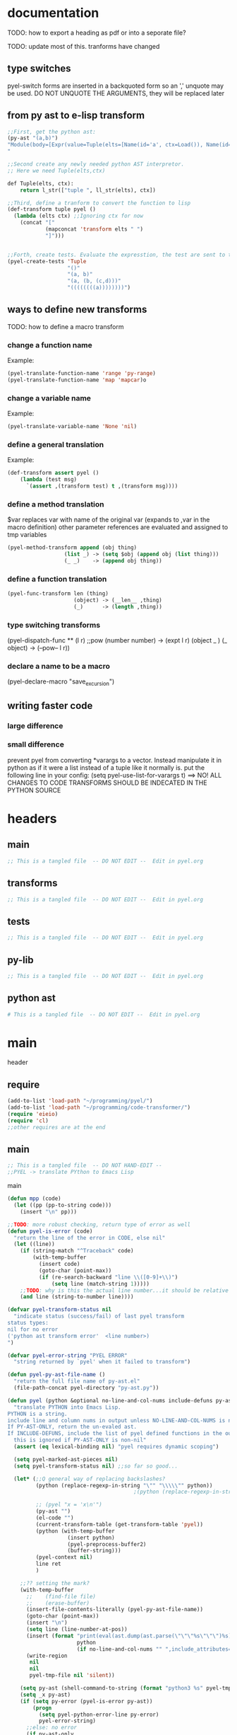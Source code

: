 * documentation
TODO: how to export a heading as pdf or into a seporate file?

TODO: update most of this. tranforms have changed
** type switches
 pyel-switch forms are inserted in a backquoted form so an ',' unquote
 may be used. DO NOT UNQUOTE THE ARGUMENTS, they will be replaced later

** from py ast to e-lisp transform
#+Begin_SRC emacs-lisp
  ;;First, get the python ast:
  (py-ast "(a,b)")
  "Module(body=[Expr(value=Tuple(elts=[Name(id='a', ctx=Load()), Name(id='b', ctx=Load())], ctx=Load()))])
  "

  ;;Second create any newly needed python AST interpretor.
  ;; Here we need Tuple(elts,ctx)

  def Tuple(elts, ctx):
      return l_str(["tuple ", ll_str(elts), ctx])

  ;;Third, define a tranform to convert the function to lisp
  (def-transform tuple pyel ()
    (lambda (elts ctx) ;;Ignoring ctx for now
      (concat "["
              (mapconcat 'transform elts " ")
              "]")))


  ;;Forth, create tests. Evaluate the expresstion, the test are sent to the kill ring
  (pyel-create-tests 'Tuple
                     "()"
                     "(a, b)"
                     "(a, (b, (c,d)))"
                     "((((((((a))))))))")
#+END_SRC
** ways to define new transforms
TODO:
 how to define a macro transform

*** change a function name
Example:
#+Begin_SRC emacs-lisp
(pyel-translate-function-name 'range 'py-range)
(pyel-translate-function-name 'map 'mapcar)o
#+END_SRC
*** change a variable name
Example:
#+Begin_SRC emacs-lisp
(pyel-translate-variable-name 'None 'nil)
#+END_SRC
*** define a general translation
Example:
#+Begin_SRC emacs-lisp
(def-transform assert pyel ()
    (lambda (test msg)
      `(assert ,(transform test) t ,(transform msg))))
#+END_SRC

*** define a method translation
$var replaces var with name of the original var
   (expands to ,var in the macro definition)
 other parameter references are evaluated and assigned to tmp variables
#+Begin_SRC emacs-lisp
(pyel-method-transform append (obj thing)
                  (list _) -> (setq $obj (append obj (list thing)))
                  (_ _)    -> (append obj thing))
#+END_SRC

*** define a function translation
#+Begin_SRC emacs-lisp
  (pyel-func-transform len (thing)
                       (object) -> (__len__ ,thing)
                       (_)      -> (length ,thing))
#+END_SRC
*** type switching transforms
  (pyel-dispatch-func ** (l r) ;;pow
                    (number number) -> (expt l r)
                    (object _ )
                    (_ object) -> (--pow-- l r))

*** declare a name to be a macro
(pyel-declare-macro "save_excursion")
** writing faster code
*** large difference
*** small difference
prevent pyel from converting *varargs to a vector. Instead manipulate it in python as if it were a list instead of a tuple like it normally is.
put the following line in your config:
  (setq pyel-use-list-for-varargs t)
  ==> NO! ALL CHANGES TO CODE TRANSFORMS SHOULD BE INDECATED IN THE PYTHON SOURCE

* headers
** main
#+Begin_SRC emacs-lisp :tangle pyel.el
  ;; This is a tangled file  -- DO NOT EDIT --  Edit in pyel.org
#+END_SRC
** transforms
#+Begin_SRC emacs-lisp :tangle pyel-transforms.el
  ;; This is a tangled file  -- DO NOT EDIT --  Edit in pyel.org
#+END_SRC
** tests
#+Begin_SRC emacs-lisp :tangle pyel-tests.el
  ;; This is a tangled file  -- DO NOT EDIT --  Edit in pyel.org
#+END_SRC
** py-lib
#+Begin_SRC emacs-lisp :tangle py-lib.el
  ;; This is a tangled file  -- DO NOT EDIT --  Edit in pyel.org
#+END_SRC
** python ast
#+Begin_SRC python :tangle py-ast.py
  # This is a tangled file  -- DO NOT EDIT --  Edit in pyel.org
#+END_SRC

* main
header
** require
#+Begin_SRC emacs-lisp :tangle pyel.el
  (add-to-list 'load-path "~/programming/pyel/")
  (add-to-list 'load-path "~/programming/code-transformer/")
  (require 'eieio)
  (require 'cl)
  ;;other requires are at the end
#+END_SRC
** main
#+Begin_SRC emacs-lisp :tangle pyel.el
;; This is a tangled file  -- DO NOT HAND-EDIT --
;;PYEL -> translate PYthon to Emacs Lisp
#+END_SRC

main
#+Begin_SRC emacs-lisp :tangle pyel.el
  (defun mpp (code)
    (let ((pp (pp-to-string code)))
      (insert "\n" pp)))
  
  ;;TODO: more robust checking, return type of error as well
  (defun pyel-is-error (code)
    "return the line of the error in CODE, else nil"
    (let ((line))
      (if (string-match "^Traceback" code)
          (with-temp-buffer
            (insert code)
            (goto-char (point-max))
            (if (re-search-backward "line \\([0-9]+\\)")
                (setq line (match-string 1)))))
      ;;TODO: why is this the actual line number...it should be relative the a bunch of code it's appended to ...
      (and line (string-to-number line))))
  
  (defvar pyel-transform-status nil
    "indicate status (success/fail) of last pyel transform
  status types:
  nil for no error
  ('python ast transform error'  <line number>)
  ")
  
  (defvar pyel-error-string "PYEL ERROR"
    "string returned by `pyel' when it failed to transform")
  
  (defun pyel-py-ast-file-name ()
    "return the full file name of py-ast.el"
    (file-path-concat pyel-directory "py-ast.py"))
  
  (defun pyel (python &optional no-line-and-col-nums include-defuns py-ast-only)
    "translate PYTHON into Emacs Lisp.
  PYTHON is a string.
  include line and column nums in output unless NO-LINE-AND-COL-NUMS is non-nil
  If PY-AST-ONLY, return the un-evaled ast.
  If INCLUDE-DEFUNS, include the list of pyel defined functions in the output
    this is ignored if PY-AST-ONLY is non-nil"
    (assert (eq lexical-binding nil) "pyel requires dynamic scoping")
  
    (setq pyel-marked-ast-pieces nil)
    (setq pyel-transform-status nil) ;;so far so good...
  
    (let* (;;Q general way of replacing backslashes?
           (python (replace-regexp-in-string "\"" "\\\\\"" python))
                                          ;(python (replace-regexp-in-string "\n" "\\\\n" python nil :literal))
  
           ;; (pyel "x = 'x\n'")
           (py-ast "")
           (el-code "")
           (current-transform-table (get-transform-table 'pyel))
           (python (with-temp-buffer
                     (insert python)
                     (pyel-preprocess-buffer2)
                     (buffer-string)))
           (pyel-context nil)
           line ret
           )
  
      ;;?? setting the mark?
      (with-temp-buffer
        ;;    (find-file file)
        ;;    (erase-buffer)
        (insert-file-contents-literally (pyel-py-ast-file-name))
        (goto-char (point-max))
        (insert "\n")
        (setq line (line-number-at-pos))
        (insert (format "print(eval(ast.dump(ast.parse(\"\"\"%s\"\"\")%s)))"
                        python
                        (if no-line-and-col-nums "" ",include_attributes=True")))
        (write-region
         nil
         nil
         pyel-tmp-file nil 'silent))
  
      (setq py-ast (shell-command-to-string (format "python3 %s" pyel-tmp-file)))
      (setq _x py-ast)
      (if (setq py-error (pyel-is-error py-ast))
          (progn
            (setq pyel-python-error-line py-error)
            pyel-error-string)
        ;;else: no error
        (if py-ast-only
            py-ast
          ;;      (pyel-do-splices (transform (read py-ast))))))
          ;;read can only return one sexp so we need to put it in a progn or something
          ;;similar
  
          (setq ret (pyel-do-splices (if include-defuns
                                         (list '@ (cons '@ pyel-function-definitions)
                                                  (transform (read (format "(@ %s)" py-ast))))
                                       (transform (read  (format "(@ %s)" py-ast))))))
          ;;TODO: this is a temp solution for convenience
          (mapc 'eval pyel-function-definitions)
          ret
          ))))
  
  (defun pyel-buffer-to-string (&optional ast-only)
    "transform python in current buffer and return a string"
    ;;THIS DOES NOT RETURN A STRING!
    (pyel (buffer-string) ast-only))
  
  (defvar pyel-pp-function 'pp-to-string
    "function that pretty prints pyel e-lisp code")
  
  (defun pyel-buffer (&optional out-buff)
    "transform python in current buffer and display in OUT-BUFF,
  OUT-BUFF defaults to *pyel-output*"
    (interactive)
    (let ((out (pyel-buffer-to-string)))
      (switch-to-buffer-other-window "*pyel-output*")
      (erase-buffer)
      (insert (funcall 'pyel-pp-function out))
      (emacs-lisp-mode)))
  
  (defun pyel-transform-ast (ast &optional no-splice)
    "transform a python AST to Emacs Lisp, AST must be a string
  AST can be generated by `pyel' with (pyel py-string t)"
    (with-transform-table 'pyel
                          (let ((code (transform (read  (format "(@ %s)" ast)))))
                            (if no-splice
                                code
                              (pyel-do-splices code)))))
  
  (defun pyel-file-ast (file-name)
    "return the ast from .py file FILE-NAME"
    )
  
  (defmacro pyel-with-known-types (known-types &rest code)
    "translate CODE while faking the known types"
    `(flet ((pyel-get-possible-types
             (&rest args)
             (mapcar* (lambda (arg type) (cons arg type))
                      args ,known-types)))
  
       (pyel ,@code)))
  
  (defun py-ast (code &optional pp include-attributes python2)
    "Return the python abstract syntax tree for python CODE
  useing python3 unless PYTHON2 is non-nil"
    (let ((py-ast "")
          (el-code "")
          ret)
  
      (with-temp-buffer
        (insert "import ast" "\n")
        (insert (format "print(ast.dump(ast.parse(\"\"\"%s\"\"\")%s))"
                        code
                        (if include-attributes ",include_attributes=True" "")))
        (write-region nil nil pyel-tmp-file nil 'silent))
  
      (setq ret (shell-command-to-string (format "python%s %s"
                                                 (if python2 "" "3")
                                                 pyel-tmp-file)))
      (if pp
          (mapconcat 'identity (split-string ret ",") ",\n")
        ret)))
  
  ;;'(a (@ b (c)))) => (a b (c))
  ;;'(a (@ b c)))   => (a b c)
  ;;'(@ a b c) => (progn a b c)
  ;;'(@ (a b)) = > (a b)
  ;;'(a (@) b) = > (a b)
  
  (defun pyel-do-splices (code)
    (if (listp code)
        (let (c)
          (if (eq (car code) '@) ;;special case: outer most list
              (if (> (length code) 2)
                  (pyel-do-splices `(progn ,code))
                (pyel-do-splices (cadr code)))
            (let ((ncode nil))
              (while code
                (setq c (pop code))
                (if (listp c)
                    (if (equal (car c) '@)
                        (setq ncode (append (reverse (pyel-do-splices (cdr c))) ncode))
                      (push (pyel-do-splices c) ncode))
                  (push c ncode)))
              (if (listp ncode) (reverse ncode) ncode))))
      code))
  
  (defun pyel-reload ()
    (interactive)
    (pyel-reset)
    (dolist (f '(pyel
                 pyel-tests
                 pyel-transforms
                 pyel-mode
                 pyel-pp
                 pyel-preprocessor
                 pyel-tests-generated
                 py-lib
                 transformer))
      (setq features (remove f features)))
    (require 'pyel))
  
  (defun pyel-reset()
    "reset internal variables"
    (setq pyel-method-name-arg-signature (make-hash-table :test 'eq)
          pyel-function-definitions nil
          pyel-defined-functions nil
          pyel-method-transforms nil
          pyel-context nil))
  
  (defvar pyel-method-name-format-string "_%s-method%s"
    "format string for the method transform names
  It must accept two args, the name of the method
  and its arg signature")
  
  (defun pyel-method-transform-name (method-name &optional arglist)
    "Return the name of the temlate that transform the method METHOD-NAME.
      template names are modified to avoid potential conflict with other templates
    the arglist must be placed in a list before passing so that the code can
     tell if the arglist is empty or not provided. 
    ARGLIST is used to generate a name that is unique to that arglist signature"
    (assert (and (listp arglist) (listp (car arglist)))
            "Invalid arglist. Expected a list of a list")
    (let* ((signature (if arglist (pyel-arglist-signature (car arglist)) "_"))
           (name (format pyel-method-name-format-string
                         (symbol-name method-name) signature)))
      (if arglist
          (assert (equal (pyel-extract-arg-descriptor signature)
                         (pyel-arg-descriptor (car arglist)))
                  "Invalid method name"))
      (intern name)))
  
  (defun pyel-func-transform-name (func-name)
    "like `pyel-method-transform-name' for functions"
    (intern (format "_%s-function_" (symbol-name func-name))))
  
  (defmacro push-back (val place)
    "Add VAL to the end of the sequence stored in PLACE. Return the new
  value."
    `(setq ,place (append ,place (list ,val))))
  
  (defun pyel-translate-function-name (name new-name)
    "translate python NAME to e-lisp NEW-NAME"
    (push (list name new-name) pyel-function-name-translations))
  
  (defun pyel-translate-variable-name (name new-name)
    "translate python  NAME to e-lisp NEW-NAME"
    (push (list name new-name) pyel-variable-name-translations))
  
  (defun pyel-not-implemented (message)
    "signify that a feature is not implemented"
    ;;TODO
    (message message) ;;tmp
    )
  
  (defmacro insert-at (list nth value)
    "insert VALUE at NTH index in LIST"
    `(setq ,list (append (subseq ,list 0 ,nth)
                         (list ,value)
                         (subseq ,list  ,nth))))
  
  (defun list-to-vector (list)
    (let ((v (make-vector (length list) nil))
          (rest list)
          (i 0))
      (while rest
        (aset v i (car rest))
        (setq rest (cdr rest)
              i (1+ i)))
      v))
  
  (defun pyel-replace-in-thing (from to thing)
    "replace character FROM to TO in THING
  THING may be a symbol, string or list"
    (cond
     ((stringp thing)
      (replace-regexp-in-string from to  thing))
     ((symbolp thing)
      (intern (replace-regexp-in-string from to  (symbol-name thing))))
     ((listp thing) (mapcar (lambda (x) (pyel-replace-in-thing from to x)) thing))
     (t (error "invalid thing"))))
  
  (defun _to- (thing)
    (pyel-replace-in-thing "_" "-" thing))
  (defun -to_ (thing)
    (pyel-replace-in-thing "-" "_" thing))
  
  (defun pyel-change-ctx (form ctx)
    "change ctx of form to CTX"
    (let ((type (and (listp form) (car form))))
      (cond ((eq type 'name)
             (list (car form) (cadr form) (list 'quote ctx)))
            ;;TODO: attribute and other forms (if needed)
            (t form))))
  
  (defun pyel-make-ast (type &rest args)
    "Generate pyhon ast.
  This is used when the ast form is needed by a transform that is manually
   called from another transform"
    (flet ((assert_n_args (type expect have)
                          (assert (= expect have)
                                  (format "pyel-make-ast -- ast type '%s'expects %s args. received %s args" type expect have)))
           (correct_ctx (ctx)
                        (if (symbolp ctx)
                            (pyel-make-ast ctx)
                          ctx))
           (correct_to_string (name)
                              (if (stringp name)
                                  name
                                (if (symbolp name)
                                    (symbol-name name)
                                  (error "invalid type for 'name'")))))
  
      ;;TODO: should have seporate functions to check
      ;;      the validity of the ast instead of having
      ;;      the correction functions do it
      (case type
  
        (subscript ;;args: value slice ctx
         (assert_n_args 'subscript 3 (length args))
  
         (let ((ctx (correct_ctx (car (last args)))))
           (list 'subscript (car args) (cadr args) ctx)))
  
        (name ;;args: name ctx
         (assert_n_args 'name 2 (length args))
         (let* ((name (correct_to_string (car args)))
  
                (ctx (correct_ctx (car (last args)))))
  
           (list 'name name ctx)))
        (load
         '(quote load))
        (store
         '(quote store)))))
  
  (defmacro macrop (sym)
    (if (boundp sym)
        (list 'macrop-1 sym)
      `(macrop-1 (quote ,sym))))
  
  (defun macrop-1 (function)
    ;;this is mostly taken from `describe-function-1'
    (let* ((advised (and (symbolp function) (featurep 'advice)
                         (ad-get-advice-info function)))
           ;; If the function is advised, use the symbol that has the
           ;; real definition, if that symbol is already set up.
           (real-function
            (or (and advised
                     (let ((origname (cdr (assq 'origname advised))))
                       (and (fboundp origname) origname)))
                function))
           ;; Get the real definition.
           (def (if (symbolp real-function)
                    (symbol-function real-function)
                  function)))
      (eq (car-safe def) 'macro)))
  
  (defun callable-p (object)
    (if (symbolp object)
        (or (fboundp object)
            (functionp object)) ;;necessary?
      (functionp object)))
  
  (defun pyel-split-list (lst sym)
    "split list LST into two sub-lists at separated by SYM
    The return value is the two sub-lists consed together"
    (let ((current (not sym))
          first)
      
      (while (and (not (eq current sym))
                  lst)
        (setq current (pop lst))
        (push current first)
        )
      
      (cons (reverse (if (eq (car first) sym) (cdr first) first)) lst)))
  
  
  (defun pyel-eval-last-sexp-1-function (eval-last-sexp-arg-internal)
    "Evaluate sexp before point; print value in minibuffer.
  With argument, print output into current buffer.
  
  This function is redefined to print python objects in a
  reasonable manner. The origional definition has been stored
  in `pyel-orig-eval-last-sexp-1'"
    (let ((standard-output (if eval-last-sexp-arg-internal (current-buffer) t))
          (val (eval (eval-sexp-add-defvars (preceding-sexp)) lexical-binding)))
      ;; Setup the lexical environment if lexical-binding is enabled.
      (if (and pyel-object-prettyprint
               (py-object-p val))
          (setq val (pyel-repr val)))
      (eval-last-sexp-print-value val)))
  
  (fset 'pyel-orig-eval-last-sexp-1 'eval-last-sexp-1)
  (fset 'eval-last-sexp-1 'pyel-eval-last-sexp-1-function)
  
  (defvar pyel-object-prettyprint t
    "if non-nil, objects will be printed with their pyel repr value
  during interactive emacs-lisp sessions where possible")
          
  (defun pyel-toggle-object-prettyprint ()
    (interactive)
    (setq pyel-object-prettyprint (not pyel-object-prettyprint)))
  
  (defun pyel-get-generated-function (name)
    "return the generated function/macro definition for NAME"
    (get-matching-item pyel-function-definitions
                       (lambda (x) (eq (cadr x) name))))
  
  (defun pyel-strip-leading-nil (list)
    "remove all nil items from the front of LIST until the first non-nil item"
    (while (and (not (null list))
                (not (car list)))
      (setq list (cdr list)))
    list)
  
  (defun pyel-strip-trailing-nil (list)
    "remove all nil items from the back of LIST until the last non-nil item"
    (setq list (reverse list))
    (while (and (not (null list))
                (not (car list)))
      (setq list (cdr list)))
    (reverse list))
#+END_SRC
** variables
#+Begin_SRC emacs-lisp :tangle pyel.el
  (defvar pyel-directory ""
    "Path to pyel files. must include py-ast.py, pyel.el etc")
  
  (defmacro vfunction-p (f)
    `(and (boundp ',f)
          (functionp ,f)))
  
  (defmacro pyel-empty-list-p (list)
    `(eq ,list 'py-empty-list))
  
  (set (defvar pyel-type-test-funcs nil
         "alist of types used in pyel-call-transform for the switch-type
          and the function used to test for that type")
       '((string stringp)
         (number numberp)
         (integer integerp)
         (int integerp)
         (float floatp)
         (vector vectorp)
         (empty-list pyel-empty-list-p)
         (list listp)
         (cons consp)
         (hash hash-table-p)
         (hash-table hash-table-p)
         (symbol symbolp)
         (array arrayp)
         ;;         (object object-p)
         (class py-class-p)
         (instance py-instance-p)
         (object py-object-p)
         (function functionp)
         (func fboundp)
         (vfunction vfunction-p)
         (vfunc vfunction-p)
         (callable callable-p)))
  
  (defvar pyel-negated-function-tests nil
    "A list of automatically created negated functions from `pyel-type-test-funcs'
    stored here just for convenient inspection")
  
  ;;create negated test functions
  (let (new func fname)
    (setq pyel-negated-function-tests nil)
    (mapc (lambda (x)
            (setq name (cadr x)
                  !name (intern (concat "!" (symbol-name name)))
                  func `(defsubst ,!name (x) (not (,name x))))
            (add-to-list 'pyel-negated-function-tests func)
            (eval func)
            (push (list (intern (concat "!" (symbol-name (car x))))
                        !name)
                  new))
          pyel-type-test-funcs)
    (setq pyel-type-test-funcs (append pyel-type-test-funcs new)))
  
  (defvar pyel-defined-classes nil
    "list of call class names defined by pyel")
  
  (defvar pyel-defined-functions nil
    "list of some functions defined pyel
        used by some templates to determine if a needed function has been defined yet")
  
  (defvar pyel-function-definitions nil
    "used to store function definitions created by pyel, not the user.")
  
  (defvar pyel-replace-args nil
    "if non-nil, pyel-do-call-transform will replace the arg symbols with their
        value, used if the code is to be inlined
        TODO: the option to replace the args should probably be obsoletede")
  
  (defvar pyel-unique-obj-names nil
    "if non-nil, uniquely name object instantces")
  
  (defvar pyel-context-groups nil ;;TODO: still used?
    "groups of contexts that cannot exist at the same time.
      `context-p' will stop at the first one in the list,")
  
  (setq pyel-context-groups
        '((assign-target assign-value)))
  
  (defvar pyel-function-name-translations nil
    "alist of function name translations, python->e-lisp.
  
      Entries in `pyel-function-name-translations' are applied before
      checking for function transforms.
      If a translation len->length is defined then the function transform for
      'len' will not be detected because the name is now 'length'
      ")
  
  (defvar pyel-variable-name-translations nil
    "alist of variable name translations, python->e-lisp.")
  
  (setq pyel-function-name-translations `(
  
                                          ))
  ;;TODO: list, vector, etc
  ;;      map?
  
  (setq pyel-variable-name-translations '((True t)
                                          (False nil)
                                          (None nil)))
  
  (defvar pyel-method-transforms nil
    "List of names of methods for which a transform has been defined
      For internal use only--do not modify by hand"
    )
  
  (defvar pyel-func-transforms nil
    "list of function names that have transforms defined for them")
  
  (defconst pyel-nothing '(@)
    "value to return from a function/transform when it should
      not contribute to the output code")
  
  (defconst pyel-python-version "3.2.3"
    "python interpreter version whose ast pyel is written for")
  
  (defvar test-variable-values nil
    "variables values for running tests")
  
  (setq test-variable-values
        '((pyel-defined-classes nil)
          (pyel-function-definitions nil)
          (pyel-defined-functions nil)
          (pyel-obj-counter 0)
          (pyel-unique-obj-names nil)
          (pyel-fully-functional-functions nil)
          ;;(pyel-method-transforms nil)
          ;;(pyel-func-transforms nil)
          (pyel-marker-counter 0)))
  
  (defvar pyel-marker-counter 0)
  
  (defvar pyel-tmp-file  "/tmp/pyel-ast.py"
    "Name of temp file to use for AST generation")
  
  (defvar pyel-interactive nil
    "non-nil during interactive session translation and evaluation")
#+END_SRC
** syntax output variables
variables that effect the form of the output code
#+Begin_SRC emacs-lisp :tangle pyel.el
  (defvar pyel-default--init--method
    "(defmethod --init-- ((self %s))
       \"Default initializer\"
      )"

    "default initializer for pyel objects.")

  (defvar pyel-use-list-for-varargs nil
    "Determines if *varargs will be passed to function as a list or a vector,
    non-nil for list, otherwise vector.
    To be like python (vectors), this should be nil
    To be consistent with Emacs-Lisp (lists), this should be t.
       On the python side, this means that *varargs is a list instead of a tuple")
#+End_SRC
** pyel-block
This will have to be removed after the code is generated
#+Begin_SRC emacs-lisp :tangle pyel.el
  (defmacro pyel-block (&rest code)
    `(progn ,@ code))
#+END_SRC
** context
#+Begin_SRC emacs-lisp :tangle pyel.el
  ;;TODO: this should be generalized and added to the transform code
  (defvar pyel-context nil
    "list of current expansion contexts")
  
  (defmacro using-context (context &rest code)
    `(progn
       (push ',context pyel-context)
       (let (ret)
         (condition-case err
             (setq ret (progn ,@code))
           (error (pop pyel-context)
                  (error (format "using-context: %s" err))))
         (pop pyel-context)
         ret)))
  
  (def-edebug-spec using-context (symbolp &rest form))
  
  (defmacro remove-context (context &rest code)
    "remove CONTEXT and translate CODE, then restore context"
    `(let ((pyel-context (remove ',context pyel-context)))
       ,@code))
  (def-edebug-spec remove-context (symbolp &rest form))
  
  (defmacro context-switch (&rest forms)
    `(cond ,@(mapcar (lambda (x)
                       `(,(let ((context (car x)))
                            (if (eq context t) t
                              `(member ',context pyel-context))) ,@(cdr x)))
                     forms)))
  
  (defun get-context-group (context)
    (let ((groups pyel-context-groups)
          (found nil)
          group)
      (while groups
        (setq group (car groups)
              groups (cdr groups))
        (dolist (g group)
          (when (equal g context)
            (setq found group
                  groups nil))))
      found))
  
  ;; (defun context-p (context)
  ;;   (member context pyel-context))
  (defun context-p (context)
      ;;;;TODO: the extra features that this provides is probably not being used anywere...
    (let ((group (get-context-group context))
          (cont pyel-context)
          (ret nil)
          c)
      (while cont
        (setq c (car cont)
              cont (cdr cont))
        ;;if the context is in a group only return t if it is the first one in pyel-context
        (if (member c group)
            (setq ret (equal c context)
                  cont nil)
          (when (equal c context)
            (setq ret t
                  cont nil))))
      ret))
  
  (defun context-depth (context)
    "get the depth of CONTEXT in `pyel-context'"
    ;;TODO:
    )
#+end_src
** type inference
#+Begin_SRC emacs-lisp :tangle pyel.el
  ;;this is all temp for testing
  (setq known-types '((number object ) (number string)))
  
  ;;prevents error: "Wrong type argument: listp, string"
  ;;TODO: this is a bit of a mess now. types 'func' and 'function' in type
  ;;transforms result in different tests but func/function still kind of mean the
  ;;same thing when it comes to python. if func is known type, function should
  ;;also be know. need some kind of an alias mechanism
  (setq known-types
        '((number list vector string object hash function func symbol vfunc class instance)
          (number list vector string object hash function func symbol vfunc class instance)
          (number list vector string object hash function func symbol vfunc class instance)
          (number list vector string object hash function func symbol vfunc class instance)
          (number list vector string object hash function func symbol vfunc class instance)
          (number list vector string object hash function func symbol vfunc class instance)
          (number list vector string object hash function func symbol vfunc class instance)
          (number list vector string object hash function func symbol vfunc class instance)
          (number list vector string object hash function func symbol vfunc class instance)
          (number list vector string object hash function func symbol vfunc class instance)))
  (push (list 'known-types known-types) test-variable-values)
  
  (defun pyel-get-possible-types (&rest args)
    "return a list in the form (arg types).
    The car is the argument and the cdr is a list of possible types"
  
    ;;FOR TESTING
    (let ((types (if (>= (length known-types) (length args))
                     known-types
                   (append known-types '(string number list vector integer float))))
          (args (filter (lambda (x) (not (or (eq x '&optional)
                                             (eq x '&rest)))) args)))
  
      (mapcar* (lambda (arg type) (cons arg type))
               args types)))
#+end_src
** type dispatching transforms
#+Begin_SRC emacs-lisp :tangle pyel.el
  (defun pyel-filter-non-args(args)
    "remove '&optional' and '&rest' from ARGS list"
    (filter (lambda (x) (not (or (eq x '&optional)
                                 (eq x '&rest))))
            args))
  
  (defmacro pyel-dispatch-func (name args &rest type-switches)
    "Define a transform that creates a runtime function that
  dispatches on argument type as defined by TYPE-SWITCHES.
  The transform will have the same NAME and ARGS and must be called with a
  function like `call-transform', it will return a call to
  the function it creates.
  After the resulting transform is called, it adds the name of the
  created function in `pyel-defined-functions' and adds the function 
  definition to `pyel-function-definitions'
  
  Use `pyel-func-transform' to define transforms for functions that
  will be automatically called.
  
  NOTE: if the name of the function to be created is already in
   `pyel-defined-functions', the function will not be updated
  "
    ;;temp solution: does not check types etc
    (let* ((striped-args (mapcar 'strip_ args))
           (args-just-vars (pyel-filter-non-args striped-args))
           (rest-arg (if (eq (car (last striped-args 2)) '&rest)
                         (car (last striped-args)) nil)))
  
      `(def-transform ,name pyel ()
         (lambda ,striped-args
           (let ((fsym ',(intern (concat "pyel-" (symbol-name name) "")))
                 (body (pyel-do-call-transform (pyel-get-possible-types
                                                ,@args-just-vars)
                                               ',args
                                               ',type-switches))) 
             (unless (member fsym pyel-defined-functions)
               (push (list 'defmacro fsym ',striped-args
                           body)
                     pyel-function-definitions)
               (push fsym pyel-defined-functions)
               (fset fsym (lambda () nil)))
             (cons fsym ,(if rest-arg
                             `(append (list ,@(subseq args-just-vars 0 -1)) ,rest-arg)
                           (cons 'list args-just-vars))))))))
  
  (defmacro pyel-method-transform (name args &rest type-switches)
    "Defines a transform for methods that dispatches on NAME and ARG length.
  The syntax and the function creation is the same as with `pyel-dispatch-func'.
  These transforms are automatically called for methods during translation time.
  The transform will be dispatched on NAME and the possible number
  of arguments that ARGS allows.
  During translation time, if no transform is found for a method call that
  matches NAME and has the proper arg length then no transform will be called."
    (add-to-list 'pyel-method-transforms name)
  
    ;;temp solution: does not check types etc
    (let* ((striped-args (mapcar 'strip_ args))
           (args-just-vars (pyel-filter-non-args striped-args))
           (rest-arg (if (eq (car (last striped-args 2)) '&rest)
                         (car (last striped-args)) nil))
           (fsym (intern (format "pyel-%s-method%s"
                                 (symbol-name name)
                                 (pyel-arglist-signature args))))
           (transform-name (pyel-method-transform-name name (list args))))
  
      (pyel-add-method-name-sig name args)
      
      `(def-transform ,transform-name pyel ()
         (lambda ,striped-args
           (let ((body (pyel-do-call-transform (pyel-get-possible-types
                                                ,@args-just-vars)
                                               ',args
                                               ',type-switches))) 
  
             (unless (member ',fsym pyel-defined-functions)
               (push (list 'defmacro ',fsym ',striped-args
                           body)
                     pyel-function-definitions)
               (push ',fsym pyel-defined-functions)
               (fset ',fsym (lambda () nil)))
             (cons ',fsym ,(if rest-arg
                               `(append (list ,@(subseq args-just-vars 0 -1)) ,rest-arg)
                             (cons 'list args-just-vars))))))))
  
  (defmacro pyel-func-transform (name args &rest type-switches)
    "Define a transform for function calls.
  This is just like `pyel-method-transform' except that the
  ARG signature has no effect on the transform dispatch"
    (add-to-list 'pyel-func-transforms name)
    ;;TODO: should name be modified to avoid conflicts ?
    
    (let* ((striped-args (mapcar 'strip_ args))
           (args-just-vars (pyel-filter-non-args striped-args))
           (rest-arg (if (eq (car (last striped-args 2)) '&rest)
                         (car (last striped-args)) nil))
           (fsym (intern (concat "pyel-" (symbol-name name) "-function"))))
      `(def-transform ,(pyel-func-transform-name name) pyel ()
         (lambda ,striped-args
           (let ((body (pyel-do-call-transform (pyel-get-possible-types
                                                ,@args-just-vars)
                                               ',args
                                               ',type-switches)))
             (unless (member ',fsym pyel-defined-functions)
               (push (list 'defmacro ',fsym ',striped-args
                           body)
                     pyel-function-definitions)
               (push ',fsym pyel-defined-functions)
               (fset ',fsym (lambda () nil)))
             (cons ',fsym ,(if rest-arg
                               `(append (list ,@(subseq args-just-vars 0 -1)) ,rest-arg)
                             (cons 'list args-just-vars))))))))
  
  (defvar pyel-func-transforms2 nil
    "list of functions whose translations are defined
  with the macro `pyel-define-function-translation'")
  
  (defmacro pyel-define-function-translation (name &rest body)
    "BODY will form the body of a function that is called during transform time
  to tranlate a call to NAME, variables 'args' and 'kwargs'  are available at
  this point. 'args' will be a list and 'kwargs will be an alist
  This is called at the same time `pyel-func-transform' would be called"
    (add-to-list 'pyel-func-transforms2 name)
  
    `(def-transform ,(pyel-func-transform-name name) pyel ()
       (lambda (args kwargs)
         ,@body
         )))
  
  ;;TODO: this should be more general to allow for things like subscript to use it
  
  (defmacro pyel-def-funcall (name args &rest type-switches)
    "Define how to call the function NAME.
        NAME is a function that is called differently based on its argument types.
        An attempt will be made to test the least possible number of types.
  
        This defines a transforms in the pyel transform table with NAME and ARGS"
    `(def-transform ,name pyel ()
       (lambda ,args
         (pyel-do-call-transform (pyel-get-possible-types ,@args)
                                 ',args
                                 ',type-switches))))
  
  ;;TODO: rename pyel-def-funcall -> pyel-def-type-transform
  (defmacro pyel-def-type-transform (name args &rest type-switches)
    "Define a transform NAME that produces code based on the types of ARGS
      TYPE-SWITCHES
  
      This defines a transforms in the pyel transform table with NAME and ARGS"
    `(def-transform ,name pyel ()
       (lambda ,args
         (pyel-do-call-transform (pyel-get-possible-types ,@args)
                                 ',args
                                 ',type-switches))))
  
  ;; (defmacro pyel-def-call-func (name args &rest type-switches)
  ;;   "like `pyel-def-call-template' except that it generates a macro that
  ;; is called directly, because of this NAME must be unique"
  ;;   `(defun ,name ,args
  ;;      ;;   (let (,(mapcar (lambda (arg) `(,arg ',arg)) args))
  ;;      (pyel-do-call-transform (pyel-get-possible-types ,@args)
  ;;                              ',args
  ;;                              ',type-switches)))
  
  (defun pyel-expand-type-switch (type-switch)
    "expands the types switch form to a list of cond clauses"
    (flet ((helper (arg form)
                   (let ((type (car form))
                         (varlist (cadr form))
                         mod types ret and-or)
                     (if (consp type)
                         (progn
                           ;;TODO: this can never be 'and'
                           (setq and-or (car type))
                           (dolist (tp (cdr type))
                             (push `((,arg ,tp) ,varlist) ret))
                           `(,and-or ,@(reverse ret)))
                       `((,arg ,type) ,varlist))))
           (expander (type-switch)
  
                     (let ((args (car type-switch))
                           (forms (cdr type-switch))
                           and-or ret inner tmp tests)
                       (if (consp args)
                           (progn
                             (setq and-or (car args)) ;;TODO: verify and/or
                             (if (eq and-or 'and)
                                 (dolist (form forms)
                                   (setq tests nil)
                                   (dolist (arg (cdr args))
                                     (push (car (helper arg form)) tests))
                                   (push `(and ,(reverse tests) ,(cadr form)) ret))
                               ;;else == or
                               (dolist (form forms)
                                 (dolist (arg (cdr args))
                                   (setq tmp (helper arg form))
                                   (if (equal (car tmp) 'or)
                                       (dolist (x (cdr tmp))
                                         (push x ret))
                                     (push (helper arg form) ret))))))
  
                         ;;else single arg
                         (dolist (form forms)
                           (setq tmp (helper args form))
                           (if (equal (car tmp) 'or)
                               (dolist (x (cdr tmp))
                                 (push x ret))
                             (push tmp ret))))
                       (reverse ret))))
      (let ((ret nil))
        (dolist (ts type-switch)
          (dolist (e (expander ts))
            (push e ret)))
        (reverse ret))))
  
  ;;TODO: fix bug with  `pyel-expand-type-switch-2'
  ;;      the arg pattern (x x) should not expand unless
  ;;      x is a possible type of both args
  
  (defun pyel-expand-type-switch-2 (arglist patterns)
    "has output identical to `pyel-expand-type-switch' just translates
        different syntax"
    (let ((group nil)
          (groups nil)
          (ngroups nil)
          (ret nil)
          code)
  
      ;;stage1: collect into groups
      (while patterns
        (setq p (pop patterns))
  
        (if (not (eq p '->))
            (push-back p group)
          (push-back (pop patterns) group)
          (push-back group groups)
          (setq group nil)))
  
      (dolist (g groups)
        (let* ((g (reverse g))
               (code (car g))
               (g (cdr g))
               ;;      (param-types (make-vector (length (car g)) nil))
               type)
  
          (dolist (arg-pattern (reverse g)) ;;for each arg pattern
            (setq group-patterns nil)
            (dotimes (i (length arg-pattern)) ;;for each type or '_
              (setq type (nth i arg-pattern))
              (if  (not (eq type '_))
                  (push `((,(nth i arglist) ,type) ,code) group-patterns)))
            (if (null group-patterns) ;;all types where _
                (setq ret (append ret (list (list t code))))
              (if (= (length group-patterns) 1)
                  (setq ret (append ret (reverse group-patterns)))
                (setq ret (append ret (list (cons 'and
                                                  (list (mapcar 'car
                                                                (reverse group-patterns))
                                                        code))))))))))
      ret))
  
  (defun pyel-remove-nil (list)
    "remove all nil items from LIST"
    (let ((new nil))
      (dolist (e list)
        (when e
          (setq new (cons e new))))
      (reverse new)))
  
  (defun pyel-do-call-transform (possible-types args type-switch)
    "This is responsible for  producing a call to NAME in the most
        efficient way possible with the known types"
    (let* ((possible-types (let ((ret nil)
                                 arg)
                             ;;get entries in form (arg . type)
                             (dolist (p-t possible-types)
                               (setq arg (car p-t))
                               (dolist (type (cdr p-t))
                                 (push (cons arg type) ret)))
                             ret))
           (c 0)
  
           (args-just-vars (pyel-filter-non-args (mapcar 'strip_ args)))
           (new-args (loop for a in args
                           collect (if (or (eq a '&optional)
                                           (eq a '&rest)
                                           (string-match-p "\\(^_\\)\\(.+\\)"
                                                           (symbol-name a))) nil
                                     (intern (format "__%s__" (symbol-name a))))))
           (arg-replacements4 (let (ar)
                                (mapcar (lambda (x) (if (string-match-p "\\(^_\\)\\(.+\\)"
                                                                        (symbol-name x))
                                                        (push (list (strip_ x) (list '\, (strip_ x))) ar)))
  
                                        args)
                                ar))
           ;;list of symbols to replace
           ;;format: (symbol replace)
           (let-vars (let (lv) (mapcar* (lambda (a b) (if b
                                                          (push (list a b) lv)))
                                        args new-args)
                          lv))
           ;;strip any leading underscores
           (args (mapcar (lambda (a)
                           (if (string-match "\\(^_\\)\\(.+\\)" (symbol-name a))
                               (intern (match-string 2 (symbol-name a))) a))
                         args))
  
           ;;the __x__ type replacements interfere with the (\, x) type replacements
           ;;so they must be seporated and done one at a time
           (arg-replacements1 let-vars)
           (arg-replacements2 (mapcar (lambda (x)
                                        (list  (intern (format "$%s" x)) (list '\, x)))
                                      args-just-vars))
           (arg-replacements3 (mapcar (lambda (x)
                                        (list (intern (format "$$%s" x)) (list 'quote (list '\, x))))
                                      args-just-vars))
           (arg-replacements (append arg-replacements1 arg-replacements2))
  
           (arg-quote-replacements (mapcar (lambda (x)
                                             (list x (list '\, x)))
                                           args-just-vars))
           (current-replace-list nil)
           ;; (arg-replacements (append let-vars
           ;;                           (mapcar (lambda (x)
           ;;                                     (list  (intern (format "$%s" x)) (list '\, x)))
           ;;                                   args)))
  
           (ts ) ;;??
           (valid nil) ;;list of valid arg--types
           (found nil)
           (lets nil)
           var value type all-good var-vals len)
      ;;        (print "possible types = ")
      ;;        (print possible-types)
  
  
      ;;collect all the arg-type--code pairs that are valid possibilities,
      ;;that is, members of possible-types.
      ;;This essentially throws out all the arg types that have been ruled out.
      (dolist (t-s (pyel-expand-type-switch-2 args-just-vars type-switch))
        (if (equal (car t-s) 'and)
            (progn (setq all-good t
                         found nil)
                   (dolist  (x (cadr t-s)) ;;for each 'and' member type-switch
                     (dolist (pos-type possible-types) ;;for each arg type
                       (if (and (equal (eval (car x)) (car pos-type))
                                (equal (cadr x) (cdr pos-type)))
                           (setq found t)))
                     (setq all-good (if (and all-good found) t nil)))
                   (when all-good
                     (push t-s valid)))
          ;;else
          (if (eq (car t-s) t) ;;when all types are _
              (push t-s valid)
            ;;otherwise check if the type is one of the valid types
  
            (setq _xx t-s)
            (dolist(pos-type possible-types)
              (when (and (equal (eval (caar t-s)) (car pos-type))
                         (equal (strip$ (cadar t-s)) (cdr pos-type)))
                (push t-s valid))))));;TODO: break if found?
  
      ;;generate code to call NAME
      ;;if there is 2 posible types, use IF. For more use COND
      (setq len (length valid))
  
      (flet ((replace (code replacements)
                      (let ((ret nil)
                            found)
  
                        (dolist (c code)
                          (setq found nil)
                          (dolist (r replacements)
                            (if (consp c)
                                (setq c (replace c replacements))
                              (if (and (equal c (car r))
                                       (not found))
                                  (progn (push (cadr r) ret)
                                         (setq found t)))))
                          (unless found
                            (push c ret)))
                        (reverse ret)))
  
             (type-tester (x) (cadr (assoc x pyel-type-test-funcs)))
             (and-type-tester (x) (cadr (assoc (car x) pyel-type-test-funcs)))
             ;;(get-replacement (arg) ;;returns arg replacement
             ;;                 (cadr (assoc arg arg-replacements)))
             (get-replacement (arg) ;;returns arg replacement
                              (cadr (assoc arg current-replace-list)))
  
             ;;bug fix maybe...
             (get-replacement-OLD (arg) ;;returns arg replacement
                                  (or (cadr (assoc arg arg-replacements))
                                      (cadr (assoc arg arg-replacements4))))
  
             ;;replaces the vars, one type at a time
             (replace-vars (code)
                           (let* ((current-replace-list arg-replacements1)
                                  (code (replace code arg-replacements1))
                                  (current-replace-list arg-replacements2)
                                  (code (replace code arg-replacements2))
                                  (current-replace-list arg-replacements3))
                             (replace code arg-replacements3)))
  
             (gen-cond-clause (t-s--c) ;;Type-Switch--Code
                              (if (equal (car t-s--c) 'and)
                                  (progn (setq __x t-s--c)
                                         `((and ,@(mapcar '(lambda (x)
                                                             ;;TODO: test
                                                             `(,(type-tester (cadr x))
                                                               ,(get-replacement-OLD
                                                                 (car x))))
                                                          (cadr t-s--c)))
                                           ,(replace-vars (caddr t-s--c))))
  
                                ;;TODO
                                (progn (setq __x t-s--c)
                                       (if (equal (car t-s--c) t) ;;all types where _
                                           `(t ,(replace-vars (cadr t-s--c)))
                                         (let* ((str (symbol-name (cadar t-s--c)))
                                                (quote-arg-p (string-match-p "\\(^\\$\\)\\(.+\\)"
                                                                             str))
                                                (type (if quote-arg-p (intern (match-string 2 str)) (cadar t-s--c)))
                                                (tester (type-tester type))
                                                (body (replace-vars (cadr t-s--c)))
                                                (arg (get-replacement-OLD (caar t-s--c))))
                                           `((,tester ,(if quote-arg-p (list 'quote (list '\, (caar t-s--c))) arg))
                                             ,body))
  
                                         ))))
  
             (gen-varlist ()
                          (mapcar (lambda (x) `(,(cadr x) ,(list '\, (car x))))
                                  let-vars)
                          ))
  
        (cond ((<= len 0) "ERROR: no valid type")
              ((= len 1)
               (if (eq (caar valid) 'and)
                   ;;; (eval (caddar valid))
                   (caddar valid)
                 ;;;(eval  (cadar valid))
                 ;;there is only one possibility, so replace the args with their quoted counterpart
                 ;;instead of replacing with the let bound vars
                 (list 'backquote (replace (cadar valid) arg-quote-replacements))
                 ))
              ;;?TODO: are there possible problems with evaluating the arguments
              ;;       multiple times? Maybe they should be put in a list
              (t (let* ((clauses (mapcar 'gen-cond-clause valid))
                        (clauses (if (eq (caar clauses) t)
                                     clauses
                                   (cons
                                    '(t (error "invalid type, expected <TODO>"))
                                    clauses)))
                        (varlist (gen-varlist)))
                   `(backquote ,(if varlist
                                    `(let ,varlist
                                       (cond ,@(reverse clauses)))
                                  `(cond ,@(reverse clauses)))
                               )))))))
  
  (defun call-transform (template-name &rest args)
    "expand TEMPLATE-NAME with ARGS in the same way that `transform' would
  if was called as (transform '(template-name args))
  NOTE: this calls `transform' on all ARGS, but not TEMPLATE-NAME"
    (eval `(transform '(,template-name ,@(mapcar 'transform args)))))
  
  (defun strip$ (sym)
    (let ((str (symbol-name sym)))
      (if (string-match "\\(^\\$\\)\\(.+\\)" str)
          (intern (match-string 2 str))
        sym)))
  (defun strip_ (sym)
    (let ((str (symbol-name sym)))
      (if (string-match "\\(^_\\)\\(.+\\)" str)
          (intern (match-string 2 str))
        sym)))
  
  (defun pyel-arg-descriptor (arglist)
    "return the number of values that may be passed to ARGLIST
  If ARGLIST contains &optional or &rest then return a cons of
  the min and max values that may be passed.
  
  This does not check if ARGLIST has a valid form"
  
    (let ((min 0)
          (max 0)
          optional)
      (when arglist
        (if (member '&rest arglist)
            (setq max 'I
                  arglist (subseq arglist 0 -2)))
        (if (member '&optional arglist)
            (setq optional (pyel-split-list arglist '&optional)
                  min (length (car optional)) ;;positional args
                  max (if (eq max 'I) max
                        (+ min (length (cdr optional))))) ;;optional args
          (setq min (length arglist)
                max (if (eq max 'I)
                        max
                      min))))
      (if (or (equal min max)
              (and (= min 0)
                   (eq max 'I)))
          max
        (cons min max))))
  
  (defun pyel-arglist-signature (arglist)
    (let ((num (pyel-arg-descriptor arglist)))
      (format "->%s<-" (if (or (numberp num)
                               (eq num 'I))
                           num
                         (format "%s~%s" (car num) (cdr num))))))
  
  (defun pyel-extract-arg-descriptor (name)
    "extract the arglist descriptor from name"
  
    (assert (stringp name) "Name must be a string")
    (if (symbolp name) (setq name (symbol-name name)))
    (let (min max I?)
      (cond ((string-match "->\\([0-9I]+\\)<-" name)
             (setq min (match-string 1 name)
                   max min))
  
            ((string-match "->\\([0-9]+\\)~\\([0-9I]+\\)<-" name)
             (setq min (match-string 1 name)
                   max (match-string 2 name))))
  
      (if min
          (setq I? (intern max)
                max (if (eq I? 'I) 'I (string-to-number max))
                min (string-to-number min)))
  
      (cond ((null min) nil)
            ((or (equal min max)
                 (and (= min 0)
                      (eq max 'I)))
             max)
            (t (cons min max)))))
  
  (defun pyel-arg-descriptor-to-signature (descriptor)
    (format "->%s<-" (if (or (numberp descriptor)
                             (eq descriptor 'I))
                         descriptor
                       (format "%s~%s" (car descriptor) (cdr descriptor)))))
  
  (defvar pyel-method-name-arg-signature (make-hash-table :test 'eq)
    "mapping of method transform names to a list of argument signatures")
  
  (defun pyel-add-method-name-sig (name args)
    "Add the argument signature of ARGS to NAME in `pyel-method-name-arg-signature'"
    (let* ((signatures (gethash name pyel-method-name-arg-signature)))
      (add-to-list 'signatures (pyel-arg-descriptor args))
      (puthash name signatures pyel-method-name-arg-signature)))
  
  (defun pyel-find-method-transform-name (name num-args)
    "find a matching method transform for NAME with NUM-ARGS
  will return the name of the first match"
    (let ((signatures (gethash name pyel-method-name-arg-signature))
          found min max)
      (if signatures
          (progn (while signatures
                   (setq sig (car signatures)
                         signatures (cdr signatures))
  
                   (if (or (and (numberp sig)
                                (= sig num-args))
  
                           (eq sig 'I)
  
                           (and (consp sig)
                                (setq min (car sig)
                                      max (cdr sig))
                                (and (>= num-args min)
                                     (or (<= num-args max)
                                         (eq max 'I)))))
                       (setq signatures nil
                             found sig)))
                 (if found
                     (intern (format pyel-method-name-format-string
                                     name
                                     (pyel-arg-descriptor-to-signature found)))))
        (error "method transform %s does not exist in the signature table"
               name))))
#+END_SRC
*** example usage
(pyel-def-call-func pyel+ (lhs rhs)
		    ((or lsh rhs)
		     (string (concat lhs rhs))
		     (number (+ lhs rhs))
		     (list (append lhs rhs)
			   (vector (ldk lhs rhs)))))


(setq known-types '((string list) (number vector)))

(pyel+ 'a 'b)
==>  (cond
      ((listp a)
       (append a b))
      ((numberp b)
       (+ a b))
      ((stringp a)
       (concat a b))
      (t
       (error "invalid type, expected <TODO>")))


TODO: describe alternative syntax
==> look at the bin-op heading for examples
(pyel-def-funcall * (l r)
                    (number number) ->  (* l r)
                    (object _)
                    (_ object)  -> (--mul-- l r)
                    (_ string)
                    (string _)  -> (pyel-mul-num-str l r))

*** tests
auto generated tests
#+Begin_SRC emacs-lisp :tangle pyel-tests.el
;
#+END_SRC
hand written
#+Begin_SRC emacs-lisp :tangle pyel-tests.el
  (ert-deftest pyel-expand-type-switch ()
    (should (equal (pyel-expand-type-switch-2 '(l r)
                                              '((number number) ->  (* l r)
                                                (object _)
                                                (_ object)  -> (--mul-- l r)
                                                (_ string)
                                                (string _)  -> (pyel-mul-num-str l r)))
                   '((and ((l number) (r number)) (* l r)) ((l object) (--mul-- l r)) ((r object) (--mul-- l r)) ((r string) (pyel-mul-num-str l r)) ((l string) (pyel-mul-num-str l r))))))
#+END_SRC

** translation messages
#+Begin_SRC emacs-lisp :tangle pyel.el
(defvar pyel-translation-messages nil
  "collects messages during pyel translations")

(defvar pyel-message-formats '((error "ERROR: %s")
			       (warn "WARNING: %s")
			       (recommend "RECOMMENDATION: %s"))
  "alist of message type and their format strings")

(defun pyel-notify (type msg)
  "add MSG to `pyel-translation-messages', TYPE specifies the format string
in `pyel-message-formats'"
  (push (format (or (cadr (assoc type pyel-message-formats))
		    (format "[%s]: %%s" (upcase (symbol-name type))))
		msg) pyel-translation-messages))

#+END_SRC
** line/column numbers
#+Begin_SRC emacs-lisp :tangle pyel.el
  (defun pyel-skip-whitespace ()
    (skip-chars-forward " \t\n\r"))
  
  (defun char-at-point ()
    (buffer-substring-no-properties (point) (1+ (point))))
  
  (defun read-tree-positions ()
    "Create a tree of buffer positions corresponding to the source tree at the point
  format [start end list-of-sub-trees] list-of-sub-trees is nil for leaves"
    (pyel-skip-whitespace)
    (let ((start (point))
          inner)
      (goto-char (1+ start))
      (setq inner (read-list-positions)) ;;asssumes we start on a list
      (vector start (point) inner)))
  
  (defun read-list-positions ()
    (let (start end elems)
      (condition-case nil
          (while t
            (pyel-skip-whitespace)
            (setq start (point))
            (if (string= (char-at-point) "(")
                (push (get-tree-positions) elems)
              (setq end (scan-sexps start 1))
              (push (vector start end nil) elems)
              (goto-char end)))
        (scan-error (goto-char (1+ start))))
      (reverse elems)))
#+END_SRC
** tests
#+Begin_SRC emacs-lisp :tangle pyel-tests.el
  (ert-deftest pyel-do-splices ()
    (should (equal (pyel-do-splices '(a (@ b (c)))) '(a b (c))))
    (should (equal (pyel-do-splices '(a (@ b c)))  '(a b c)))
    (should (equal (pyel-do-splices '(a (@ b (c (@ 2 (n (x 1 (@ 2))) 3 (@ 3) (@ a b (2)))))))
                   '(a b (c 2 (n (x 1 2)) 3 3 a b (2)))))
  
    (should (equal (pyel-do-splices '(@ (a b (@ d (e 2 (@ a b c ))))))
                   '(a b d (e 2 a b c))))
  
    (should (equal (pyel-do-splices '(@ (a b (@ d (e 2 (@ a b c )))) last))
                   '(progn (a b d (e 2 a b c)) last)))
  
    (should (equal (pyel-do-splices '(@)) nil))
    )
#+END_SRC

* python preprocessor
The preprocessor is no longer tangled

(lambda (a b) (print a))
lambda((a,b)
       print(a))

(cond ((> a b) (print a))
      (t (print b)))
cond([a > b, print(a)]
     [true, print(b)])

(py-ast "lambda([a,b],
print(a)) " t)

preprocessor expand separately
  scan for regex
  copy form to seporate file and expand to pyel-ast
    store in hash table with unique ID
  in py-ast replace with variable that matches some regex and contains that id
  in pyel expanstion match names, when match found, transform ast from hash table

* transform
#+Begin_SRC emacs-lisp :tangle pyel-transforms.el
(make-transform-table 'pyel)
#+END_SRC
** tests
* python ast
This is for all non template specific code.
#+Begin_SRC python :tangle py-ast.py
  import ast
  
  #TODO: use *args
  
  def l_str(x):
      return "(" + " ".join(map(str,x)) + ")"
  
  def ll_str(x):
      if x == []:
          return "nil"
      elif type(x) == str:
          return x
      return "(" + " ".join(map(str,x)) + ")"
  #    return " ".join(map(str,x))
  #    return "(list " + " ".join(map(str,x)) + ")"
  # commented out for 'assign'. cause problems elsewhere?
  
  def untuple(x):
      return ll_str(x)
      if x == []:
          return "nil"
      elif type(x) == str:
          return x
  
  def Module(body):
      return "\n".join(body)
  
  def keyword(arg, value, lineno='nil', col_offset='nil'):
      return l_str(["(keyword ", arg, " ", value, lineno, col_offset, ")"])
  
  def Print(dest, values, nl, lineno='nil', col_offset='nil'):
      print("Error: using python2, upgrade to python3")
      exit()
  
  def Param():
      return "'param"
  
  def Load():
      return "'load"
  
  def Store():
      return "'store"
  
  def Expr(value, lineno='nil', col_offset='nil'): #?
      return value
  
  def Import(names, lineno=None, col_offset='None'):
      return l_str(["import ",ll_str(names), lineno, col_offset])
  
  def alias(name, asname):
      if asname: asname = "\"" + asname + "\""
      return l_str(["alias ", "\"" + name + "\"", asname or "nil"])
  
  def ImportFrom(module, names, level, lineno=None, col_offset='None'):
      return l_str(["import-from ","\"" + module + "\"", ll_str(names), level, lineno, col_offset])
#+END_SRC
* runtime
* testing
ert tests
http://www.gnu.org/software/emacs/manual/html_mono/ert.html#Test-Selectors

#+Begin_SRC emacs-lisp :tangle pyel.el
  (defvar pyel-test-py-functions nil
    "list of generated python test functions.
  when `pyel-run-tests' is run, these are translated to e-lisp
  and compared to expected values")
  
  (setq _pyel-tests nil)
  (setq _pyel-structure-tests nil)
  
  (defvar pyel-test-func-counter 0
    "just another counter")
  
  (defun pyel-make-test-func-name ()
    (setq pyel-test-func-counter (1+ pyel-test-func-counter)))
  
  (defun cl-prettyprint-to-string (form)
    (with-temp-buffer
      (cl-prettyprint form)
      (buffer-string)))
  
  
  (defun pyel-test-list-form-p (form)
    "return t if FORM describes part of a pyel test.
  All lists are a part of pyel tests except those whose
  car is 'lambda or 'quote" 
    (and
     (listp form)
     (> (length form) 0)
     (not (or (eq (car form) 'lambda)
              (eq (car form) 'quote)))))
  
  (defun pyel-check-test-form-p (form)
    "Returns t if FORM is a valid pyel test"
    (or (stringp form)
        
        (and (consp form)
             (>= (length form) 2)
             (stringp (car form))
             (or 
              ;; form: ("test" expect)
              (and (= (length form) 2)
                   (not (pyel-test-list-form-p (cadr form))))
              ;; form: ("setup" test-forms ...)
              (and (let ((ok t))
                     (dolist (x (cdr form))
                       (setq ok (and ok (and (consp x)
                                             (= (length x) 2)
                                             (stringp (car x))
                                         ;;;test-form: ("test1" result1)
                                             (or (not (pyel-test-list-form-p (cadr x)))
                                                 ;;test-form: ("test1setup" ("test1" result1))                                   
                                                 (let ((subform (cadr x)))
                                                   (and (consp subform)
                                                        (= (length subform) 2)
                                                        (stringp (car subform))
                                                        (not (pyel-test-list-form-p (cadr subform))))))))))
                     ok))))))
  
  
  (defmacro pyel-create-tests (name &rest py-tests)
    (let ((complete nil)
          (py-ast nil)
          (el-ast nil)
          (c 0)
          ert-tests
          tests
          invalid-form
          trans)
      (message "creating tests for '%s'" name)
      (progv
          (mapcar 'car test-variable-values)
          (mapcar 'cadr test-variable-values)
  
        (flet ((pyel-create-new-marker () "test_marker"))
          (condition-case err
              (dolist (test (reverse py-tests))
                (or (setq valid-form (pyel-check-test-form-p test)) (error nil))
                (cond ((and (consp test)
                            (>= (length test) 2)
                            (and (consp (cadr test))
                                 (not (or (eq (caadr test) 'lambda)
                                          (eq (caadr test) 'quote))))
                            )
                       (let* ((tests)  ;;form: ("setup" ("test1" result1) ("test2" result2) ...)
                              (name-str (replace-regexp-in-string "-" "_" (symbol-name name)))
                              (test-name (concat "pyel_test_" name-str "_" (number-to-string (pyel-make-test-func-name))))
                              (d 0))
  
                         (push (setq _x (pyel-functionize (concat (car test)
                                                                  (if (= (length test) 2)
                                                                      (if (listp (cadr test))
                                                                          ;;form:  ("setup" ("test" expect))
                                                                          (concat "\nreturn " (caadr test))
                                                                        ;;form: ("test" expect)
                                                                        (concat "return " (caaddr (cdr test))))
                                                                    ;;form ("setup" ("test1setup" ("test1" result1)) ...)
                                                                    (mapconcat (lambda (x) (concat "\nif n == " (number-to-string (setq d (1+ d))) ":\n"
                                                                                                   (if (and (listp (cadr x))
                                                                                                            ;;form:  ("setup" ("test" expect))
                                                                                                            (not (or (eq (caadr x) 'lambda)
                                                                                                                     (eq (caadr x) 'quote)
                                                                                                                     (null (caadr x)))))
                                                                                                       (concat (pyel-indent-py-code (car x)) "\n"
                                                                                                               (concat " return " (caadr x)))
                                                                                                     ;;form: ("test" expect)
                                                                                                     (concat " return " (car x)))))
                                                                               (cdr test) "\n")))
                                                          test-name (if (= (length test) 2) nil "n")))
                               pyel-test-py-functions)
                         (setq d 0)
                         (mapc (lambda (x)
                                 (push `(ert-deftest
                                            ,(intern (format "pyel-test-%s-%s" name-str
                                                             (number-to-string (setq c (1+ c))))) ()
                                          (equal (eval (pyel ,(if (= (length test) 2)
  
  
                                                                  (format "%s()" test-name)
                                                                (format "%s(%s)" test-name (setq d (1+ d))))))
                                                 ,(if (and (listp (cadr x))
                                                           (not (or (eq (caadr x) 'lambda)
                                                                    (eq (caadr x) 'quote))))
                                                      (cadr (cadr x)) ;;form: ("setup" ("test" expect))
                                                    (cadr x)))) ;;;;form: ("test" expect)
                                       tests))
                               (cdr test))
                         (setq _pyel-tests (append _pyel-tests (reverse tests)))
                         ))
  
                      ((consp test) ;;form: ("test" expect)
                       (push `(ert-deftest
                                  ,(intern (concat "pyel-" (symbol-name name)
                                                   (number-to-string (setq c (1+ c))))) ()
                                (equal (eval (pyel ,(concat (pyel-functionize (car test) "_pyel21312")
                                                            "\n_pyel21312()")))
                                       ,(cadr test)))
  
                             _pyel-tests))
  
                      (t (progn ;;form "test"
                           ;;check complete code transformation
                           (setq trans (pyel test))
                           (push `(ert-deftest ,(intern (format "pyel-transform-test-%s-%s"  name (pyel-make-test-func-name))) ()
                                    (equal (pyel ,test)
                                           ',trans))
                                 _pyel-structure-tests)
                           ;;check python ast
                           (push `(ert-deftest ,(intern (format "pyel-py-ast-test-%s-%s"  name (pyel-make-test-func-name))) ()
                                    (equal (py-ast ,test)
                                           ,(py-ast test)))
                                 _pyel-structure-tests)
                           ;;check transformed .py syntax tree
                           (push `(ert-deftest ,(intern (format "pyel-el-ast-test-%s-%s"  name (pyel-make-test-func-name))) ()
                                    (string= (pyel ,test nil nil t)
                                             ,(pyel test nil nil t)))
                                 _pyel-structure-tests)))))
            (error (error "Error while creating test: '%s'. Error: %s" name (if valid-form
                                                                                err
                                                                                "Invalid form"))))))))
  
  (defun pyel-create-tests-with-known-types (name known-types &rest py-code)
    "just like `pyel-create-tests-with-known-types' fakes the known types during the tests"
    ;;99% of the code is the same...
    (let ((complete nil)
          (py-ast nil)
          (el-ast nil)
          trans)
      (progv
          (mapcar 'car test-variable-values)
          (mapcar 'cadr test-variable-values)
  
        (dolist (code (reverse py-code))
          ;;check complete code transformation
          (setq trans (pyel-with-known-types known-types code))
          (push `(should (equal
                          (pyel-with-known-types ',known-types ,code)
                          ',trans))
                complete)
          ;;check pure .py syntax tree
          (push `(should (equal (py-ast ,code)
                                ,(py-ast code)))
                py-ast)
          ;;check transformed .py syntax tree
          (push `(should (string= (pyel ,code t)
                                  ,(pyel code t)))
                el-ast))
  
        (kill-new (pp-to-string `(ert-deftest ,(intern (concat "pyel-" (symbol-name name) "-full-transform"))
                                     () ,@complete)))
        (kill-append (pp-to-string `(ert-deftest ,(intern (concat "pyel-" (symbol-name name) "-py-ast"))
                                        () ,@py-ast)) nil)
  
        (kill-append (pp-to-string `(ert-deftest ,(intern (concat "pyel-" (symbol-name name) "-el-ast"))
                                        () ,@el-ast)) nil)
        (message "Tests copied to kill ring"))))
  
  
  (defun pyel-indent-py-code (code &optional indent)
    "Indent CODE by INDENT. CODE is a string. INDENT defaults to one space"
    (let ((indent (or indent " ")))
      (mapconcat 'identity (mapcar (lambda (x) (concat indent x))
                                   (split-string code "\n"))
                 "\n")))
  
  (defun pyel-generate-tests ()
    (interactive)
    ;;read in tests from pyel-tests.el
    ;;save resulting tests in  pyel-tests-generated.el
    ;;evaluate all the tests
    (let ((pyel-test-func-counter 0)
          pyel-test-py-functions
          _pyel-tests
          _pyel-structure-tests)
  
      (load-file (file-path-concat pyel-directory "pyel-tests.el"))
      (with-temp-buffer
        ;;save py test functions
        (insert (format "(setq pyel-test-py-functions '%s)"
                        (prin1-to-string pyel-test-py-functions)))
        ;;insert normal tests
        (mapc (lambda (x)
                    (insert (prin1-to-string x) "\n"))
              _pyel-tests)
        ;;insert the other tests
        (mapc (lambda (x)
                (insert (prin1-to-string x) "\n"))
              _pyel-structure-tests)
  
        (insert "\n(provide 'pyel-tests-generated)")
        (write-file (file-path-concat pyel-directory "pyel-tests-generated.el")))))
  
  (defalias 'pyel-verify 'pyel-run-tests)
  (defun pyel-run-tests (&optional selector)
    "setup and run pyel test.
  SELECTOR may be any of the following:
  'pyel-test' all normal tests. This is the default
  The following tests check code structure, but do not eval
  generated lisp code.
  'pyel-transform-test' check full code transform
  'pyel-py-ast-test' check python AST
  'pyel-el-ast-test' check lisp AST
  
  'pyel' will run all tests'"
    (interactive)
    (setq selector (or selector
                       (let ((tests '(("all" . "pyel")
                                      ("normal" . "pyel-test")
                                      ("python AST" . "pyel-py-ast-test")
                                      ("lisp AST" . "pyel-el-ast-test")
                                      ("transform" . "pyel-transform-test"))))
                         (cdr (assoc (completing-read "select tests> "
                                                      (mapcar 'car tests)
                                                      nil t)
                                     tests)))))
    (flet ((pyel-create-new-marker () "test_marker"))
      (progv
          (mapcar 'car test-variable-values)
          (mapcar 'cadr test-variable-values)
  
        (if (or (string= selector "pyel-test")
                (string= selector "pyel"))
            (let ((tmp-file "/tmp/pyel-test-functions.el"))
              (message "Evaluating test functions...")
              ;;(mapc (lambda (x) (eval (pyel x))) pyel-test-py-functions)
              (find-file tmp-file)
              (erase-buffer)
              (mapc (lambda (x)
                      ;;macroexpand so edebug-defun can be used on it
                      (insert (cl-prettyprint-to-string (macroexpand (pyel x)))))
                    pyel-test-py-functions)
              (save-buffer)
              (kill-buffer)
              (load-file tmp-file)))
  
          (ert-run-tests-interactively selector)
          )))
  
  (defun pyel-functionize (py-code &optional func-name &rest args)
    "wrap PY-CODE in a function definition
  FUNC-NAME defaults to 'f'"
    (concat  "def " (or func-name "f") (if args (format "(%s)" (mapconcat 'identity args ", ")) "()") ":\n"
             (mapconcat 'identity (mapcar (lambda (x) (concat " " x))
                                          (split-string py-code "\n"))
                        "\n")))
  
#+END_SRC
** tests
this test is disabled. It pollutes global variables
# #+Begin_SRC emacs-lisp :tangle pyel-tests.el
  (ert-deftest pyel-create-tests ()
    (let ((pyel-test-func-counter 0)
          pyel-test-py-functions
          _pyel-tests)
      (pyel-create-tests
       test
       "test1\na\nb"
       ("test2 setup"
        ("test2_1" expect2_1)
        ("test2_2setup\na\nb" ("test2_2" expect2_2)))
       ("test3" expect3)
       ("test4setup\na\nb" ("test4" expect4)))
      (equal pyel-test-py-functions '("def pyel_test_test_2(n):
   test2 setup
   if n == 1:
    return test2_1

   if n == 2:
    test2_2setup
    a
    b
    return test2_2" "def pyel_test_test_1():
   test4setup
   a
   b
   return test4"))

      (equal _pyel-tests
             '((push (quote (string= (pyel "test1
  a
  b" t) "(name  \"test1\" 'load)
  (name  \"a\" 'load)
  (name  \"b\" 'load)
  ")) pyel-el-ast-tests) (push (quote (equal (py-ast "test1
  a
  b") "Module(body=[Expr(value=Name(id='test1', ctx=Load())), Expr(value=Name(id='a', ctx=Load())), Expr(value=Name(id='b', ctx=Load()))])
  ")) pyel-py-ast-tests) (push (quote (equal (pyel "test1
  a
  b") (quote (progn test1 a b)))) pyel-transform-tests) (ert-deftest pyel-test2 nil (equal (eval (pyel "def _pyel21312():
  test3
  _pyel21312()")) expect3)) (ert-deftest pyel-test1 nil (equal (eval (pyel "pyel_test_test_1()")) expect4)) (ert-deftest pyel-test3 nil (equal (eval (pyel "pyel_test_test_2(1)")) expect2_1)) (ert-deftest pyel-test4 nil (equal (eval (pyel "pyel_test_test_2(2)")) expect2_2))))))
# #+END_SRC
* ---------------------
* ast transforms
** assign
*** transform
#+Begin_SRC emacs-lisp :tangle pyel-transforms.el
  ;; should not fset functions because the effect takes place globally
  ;; even when the name being set is let bound.
  (pyel-dispatch-func set (_sym _val)
                      (_ $function) -> (setq $sym $$val)
                      (_ _) -> (setq $sym $val)) ;;TODO: other?
  
  (def-transform assign pyel ()
    (lambda (targ val &optional line col) (py-assign targ val line col)))
  
  ;;TODO: put all setq's in a single form: (setq a 1 b 2) etc
  
  (defun py-assign (targets values &optional line col)
  
    (let ((wrap-values t)
          unpack i)
      ;;make sure targets and lists are both in a list form
      ;;the 'unpack' flag is needed because it leaves no difference
      ;;between a,b=c and a=b=c
      (if (and (listp (car targets))
               (eq (caar targets) 'tuple))
          (progn
  
            (if (eq (car values) 'tuple)
                (progn
  
                  (setq values (cadr values))
                  (setq wrap-values nil))
              (setq unpack t) ;;targets is a tuple and values is not
              ;;(setq values (list values))
              )
  
            (setq targets (cadar targets)))
        )
  
      (when wrap-values
        (setq values (list values)))
  
  
      ;;py-sssign2 does the main transforms
      ;;TODO: check for the special case a,b=b,a and create temp variables
      ;;TODO: check that legnth of the lists are the same
  
      ;;TODO:
      (cond (unpack
             ;;TODO: pyel error unless: (and (> (length targets) 1)  (= (length values) 1)
  
             (let ((code '(@)))
               `(let ((__value__ ,(transform (car values))))
  
                  ,(dotimes (i (length targets) (reverse code))
                   ;;;TODO: will have to help the transform know what type __value__ is
                     (push (py-assign2 (nth i targets)
  
                                       (pyel-make-ast 'subscript '__value__ i 'load))
                           code))
                  )))
  
            ((= (length targets) 1)
             ;;form: a=b
             (py-assign2 (car targets)
                         (car values))) ;;if this is the second call of a "a,b = c" type form, then the ctx of values will be store instead of load which leads to an error
  
            ;;form: a,b = c
            ((and (> (length targets) 1) (= (length values) 1))
             (list '@ (py-assign2 (car (last targets)) (car values))
                      (py-assign  (butlast targets)
                                  (pyel-change-ctx (car (last targets)) 'load))))
  
            ;;form: a,b = x,y
            (t (let* ((tmp-vars (loop for i from 1 to (length targets)
                                      collect (intern (format "__%s__" i))))
                      (let-vars (mapcar* (lambda (a b)
                                           (list a (transform b)))
                                         tmp-vars values)))
                 `(let ,let-vars
                    ,(cons '@ (mapcar* 'py-assign2 targets tmp-vars))))))))
  
  ;;DOC: tranforms must be carefull not to transform code multiple times
  
  (defun py-assign2 (target value)
    ;;access line and col values from `py-assign' calling env.
    (let ((ctx (eval (car (last target))))
  
          (assign-value value))
  
      ;;the target code is responsible for providing the correct assign function
      ;;
  
      ;;TODO:     is context-value still used?
      ;; (using-context assign-target
      ;;             (setq t-target (transform target)))
      ;; (using-context assign-value
      ;;             (setq t-value (transform value)))
  
      ;;The target transform is responsible for generating the code
      ;;The value being assigned to the target is available to the
      ;;target transform via the variable assign-value.
      ;;assign-value is untransformed, the target transform must tranform it
  
      ;; (using-context assign-value
      ;;             (setq assign-value (transform value)))
      ;;problem: code was being transformed multiple times
      (setq assign-value value)
      (using-context assign-target
                     (transform target))
      ;;    (list assign-func t-target t-value)
  
      ))
#+END_SRC
*** python ast
#+Begin_SRC python :tangle py-ast.py
  def Assign(targets, value, lineno='nil', col_offset='nil'):
      #    print("targets: ", targets)
      return l_str(["assign ", untuple(targets), value, lineno, col_offset])
#+END_SRC
*** tests
#+Begin_SRC emacs-lisp :tangle pyel-tests.el
  (pyel-create-tests
   assign
   ("a = 1" ("a" 1))
   ("class a: pass
  a.b = 1" ("a.b" 1))
   "a.b = c"
   "a.b.c = 1"
   "a.b = d.c"
   ("a,b = 1,2"
    ("a" 1)
    ("b" 2))
   ("x = [1,0,9]
  f = lambda: 3
  class C: pass
  C.a = 3
  a, C.v, x[2] = C.a,1.1, x[x[1]]"
    ("a" 3)
    ("C.v" 1.1)
    ("x[2]" 1))
  
   ("a = 1
  b = 2
  a,b= b,a"
    ("a" 2)
    ("b" 1))
   ("a = [1,2]
  b = (3,4)
  x,y = a
  xx,yy = b"
    ("x" 1)
    ("y" 2)
    ("xx" 3)
    ("yy" 3))
   ("class C:
   a = [11,22,33]
  x,y,z = C.a"
    ("x" 11)
    ("y" 22)
    ("z" 33))
   ("a = 1
  b = 2
  c = 3
  d = a,b,c"
    ("d" [1 2 3]))
  
   "a,b = a.e.e()"
  
   "a[1:4], b[2], a.c = c"
  
   "a = b = c"
   "a = b = c.e"
   "a = b = c.e()"
   ("a = b = c = 9"
    ("a" 9)
    ("b" 9)
    ("c" 9))
   )
#+END_SRC
** attribute
*** transform
#+Begin_SRC emacs-lisp :tangle pyel-transforms.el
  (def-transform attribute pyel ()
    (lambda (value attr ctx &optional line col)
      (pyel-attribute value attr ctx line col)))
  
  (defun pyel-attribute (value attr ctx &optional line col)
    (setq ctx (cond ((context-p 'force-load) 'load)
                    ((context-p 'force-store) 'store)
                    (t (eval ctx))))
    (let ((t-value (transform value))
          (attr (read (_to- (transform attr)))))
  
      ;;create slot for this attribute if it does not already exist
      (when (and (context-p 'method-def)
                 (not (assoc attr class-def-slots)))
        (push `(,attr :initarg ,(intern (concat ":"
                                                (symbol-name attr)))
                      :initform nil)
  
              class-def-slots))
      (if (and (context-p 'method-call)
               (not (context-p 'method-call-override)))
          (using-context method-call-override
                         ;;ctx?
                         `(@ call-method ,(transform value) ,attr))
  
        ;; (if (context-p 'assign-target)
        ;;          (setq assign-func 'oset))
  
        ;;check the presumption:
        (when (and (eq ctx 'store)
                   (not (context-p 'assign-target))
                   nil);;for this to work, this function need to set context as well
          (error "`pyel-attribute': Presumption failed: ctx==store but not in assign context"))
        (when (and (eq ctx 'store)
                   (not (boundp 'assign-value)))
          (error "`pyel-attribute': Presumption failed: ctx==store but assign-value is unbound"))
  
        (cond
         ((eq ctx 'store)
          ;;(list 'oset t-value attr (transform assign-value)) ;;assign target
          (list 'setattr t-value attr (transform assign-value)))
         ((eq ctx 'load) ;;assign value
          ;;(list 'oref t-value attr)
          (list 'getattr t-value attr))
         (t "Error in attribute-- invalid ctx"))
        )))
#+END_SRC
*** python ast
#+Begin_SRC python :tangle py-ast.py
  def Attribute(value, attr, ctx, lineno='nil', col_offset='nil'):
      return l_str(["attribute ", value, "\"" + attr + "\"", ctx, lineno, col_offset])
#+END_SRC

*** tests
#+Begin_SRC emacs-lisp :tangle pyel-tests.el
  (pyel-create-tests attribute
                     "a.b"
                     "a.b.c"
                     "a.b.c.e"
                     "a.b()"
                     "a.b.c()"
                     "a.b.c.d()"
                     "a.b.c.d(1,3)"
                     "a.b = 2"
                     "a.b.e = 2"
                     "a.b.c = d.e"
                     "a.b.c = d.e.f"
                     "a.b.c = d.e()"
                     "a.b.c = d.e.f()"
                     "a.b.c = d.e.f(1,3)"
                     "a.b, a.b.c = d.e.f(1,3), e.g.b"
                     "a.b(x.y,y)"
                     "a.b(x.y(g.g()),y.y)")
  
#+END_SRC
** num
*** transform
#+Begin_SRC emacs-lisp :tangle pyel-transforms.el
  (def-transform num pyel ()
    (lambda (n &optional line col)
      n 
      ))
#+END_SRC
*** python ast
#+Begin_SRC python :tangle py-ast.py
  def Num(n, lineno='nil', col_offset='nil'):
      return "(num " + str(n) +" " + str(lineno) + " " + str(col_offset) + ")"
#+END_SRC
*** tests
#+Begin_SRC emacs-lisp :tangle pyel-tests.el
  (pyel-create-tests
   num
   ("3" 3)
   ("4.23" 4.23)
   ("3e2" 300.0))
#+END_SRC
** name
*** transform
#+Begin_SRC emacs-lisp :tangle pyel-transforms.el
  (def-transform name pyel ()
    (lambda (id ctx &optional line col)
      (pyel-name id ctx line col)))
  
  (defun pyel-name (id ctx &optional line col)
    (let ((new-id)
          (id (read id))
          piece code)
  
      ;;TODO: id should be string. verify?
      (setq ctx (cond ((context-p 'force-load) 'load)
                      ((context-p 'force-store) 'store)
                      (t (eval ctx))))
  
  
      (if (assoc id pyel-marked-ast-pieces)
          ;;this id is a marker, insert the corresponding macro
          (progn
            (setq piece (assoc id pyel-marked-ast-pieces))
            ;;'piece' has form: (marker macro-name macro-body)
            (using-context macro-call
                           (list (second piece)
                                 (pyel-transform-ast (third piece) :nosplice))))
  
        ;;else: normal name
        (setq id (_to- id))
        (when (and (context-p 'assign-value) ;;checking assumption
                   (not (equal ctx 'load)))
          (error (format "In transform name: context is 'assign-value' but ctx is not 'load'.
            ctx = %s" ctx)))
  
        (when (setq new-id (assoc id pyel-variable-name-translations))
          (setq id (cadr new-id)))
  
        (when (and (eq ctx 'store)
                   (context-p 'function-def)
                   (context-p 'assign-target))
          (add-to-list 'let-arglist id))
  
        (cond
         ((eq ctx 'load) id)
         ((eq ctx 'store)  (if (context-p 'for-loop-target)
                               id
                             (call-transform 'set id assign-value)))
         (t  "<ERROR: name>"))
        )))
#+END_SRC
*** python ast
#+Begin_SRC python :tangle py-ast.py
  def Name(id, ctx, lineno='nil', col_offset='nil'):
      return l_str(["name ", "\"" + id + "\"", ctx, lineno, col_offset])
#+END_SRC
*** tests
#+Begin_SRC emacs-lisp :tangle pyel-tests.el
  (pyel-create-tests
   name
   ("testName" 'testName))
#+END_SRC
** literals
*** list
**** transform
#+Begin_SRC emacs-lisp :tangle pyel-transforms.el
  (def-transform list pyel ()
    (lambda (elts ctx &optional line col)
      (pyel-list elts ctx line col)))
  
  (defun pyel-list (elts ctx &optional line col)  ;;IGNORING CTX
    (if (context-p 'macro-call)
        (mapcar 'transform elts)
      (cons 'list (mapcar 'transform elts))))
#+END_SRC
**** python ast
#+Begin_SRC python :tangle py-ast.py
  def List(elts, ctx, lineno='nil', col_offset='nil'):
      return "(list " + ll_str(elts) + " " + ctx + " " + str(lineno) + " " +str(col_offset) +")"
#+END_SRC
**** tests
#+Begin_SRC emacs-lisp :tangle pyel-tests.el
  (pyel-create-tests
   list
   ("[]" nil)
   ("['a',1,2]" '("a" 1 2))
   ("a = [1,2,'b']
  b = [1,[1,'3',a,[],3]]"
    ("a" '(1 2 "b"))
    ("b" '(1 (1 "3" (1 2 "b") nil 3))))
   ("[[[1]]]" '(((1)))))
#+END_SRC
*** dict
**** transform
#+Begin_SRC emacs-lisp :tangle pyel-transforms.el
  (defvar pyel-dict-test 'equal "Test function for dictionaries")
  
  (def-transform dict pyel ()
    (lambda (keys values &optional line col)
      (pyel-dict keys values line col)))
  
  (defun pyel-dict (keys values line col) ;;TODO: move to lambda in template and create template vars
    (if keys
        `(let ((__h__ (make-hash-table :test ',pyel-dict-test))) ;;default length??
           ,(cons '@ (mapcar* (lambda (key value)
                                `(puthash ,key ,value __h__))
                              (mapcar 'transform  keys)
                              (mapcar 'transform  values)))
           __h__)
      `(make-hash-table :test ',pyel-dict-test)))
#+END_SRC
**** python ast
#+Begin_SRC python :tangle py-ast.py
  def Dict(keys, values, lineno='nil', col_offset='nil'):
      return "(dict " + ll_str(keys) + " " + ll_str(values) + " " + str(lineno) + " " + str(col_offset) + ")"
#+END_SRC
**** tests
#+Begin_SRC emacs-lisp :tangle pyel-tests.el
  (pyel-create-tests dict
                     "{'a':2, 'b':4}"
                     "a = {a:2, b:4}"
                     "x = {'a':2, 'b':4, 'c' : {'d' : 1,'e': 2,f:{g:3}}}")
#+END_SRC

*** tuple
**** transform
#+Begin_SRC emacs-lisp :tangle pyel-transforms.el
  (def-transform tuple pyel ()
    (lambda (elts ctx &optional line col) ;;Ignoring ctx for now
      (cons 'vector (mapcar 'transform elts))))
#+END_SRC
**** python ast
#+Begin_SRC python :tangle py-ast.py
  def Tuple(elts, ctx, lineno='nil', col_offset='nil'):
      return l_str(["tuple ", ll_str(elts), ctx, lineno, col_offset])
#+END_SRC
**** tests
#+Begin_SRC emacs-lisp :tangle pyel-tests.el
  (pyel-create-tests Tuple
                     "()"
                     "(a, b)"
                     "(a, (b, (c,d)))"
                     "((((((((a))))))))")
#+END_SRC
*** string
**** transform
#+Begin_SRC emacs-lisp :tangle pyel-transforms.el
  (def-transform str pyel ()
    (lambda (s &optional line col)
      ;;    (format "\"%s\"" s)
      s
      ))
#+END_SRC
**** python ast
#+Begin_SRC python :tangle py-ast.py
  def Str(s, lineno='nil', col_offset='nil'):
      return "(str \"" + str(s) +"\"" + " " + str(lineno) + " " + str(col_offset) + ")"
#+END_SRC
**** tests
#+Begin_SRC emacs-lisp :tangle pyel-tests.el
  (pyel-create-tests string
                     "'a'"
                     "x = 'a'"
                     "['a','b']")
#+END_SRC
*** ???
**** transform
#+Begin_SRC emacs-lisp :tangle pyel-transforms.el

#+END_SRC
**** python ast
#+Begin_SRC python :tangle py-ast.py

#+END_SRC
**** python el lib
#+Begin_SRC emacs-lisp :tangle py-lib.el

#+END_SRC

**** tests
#+Begin_SRC emacs-lisp :tangle pyel-tests.el
;;
#+END_SRC

** comparisons: >, <, ==, !=, <=, >=
*** transform
#+Begin_SRC emacs-lisp :tangle pyel-transforms.el
  (def-transform compare pyel ()
    (lambda (left ops comparators &optional line col)
      ;;what if comparators has multiple items?
      (pyel-compare left ops comparators :outer line col)))
  
  ;;TODO: assign comparators to temp variables to prevent repeated evaluation
  (defun pyel-compare (left ops comparators &optional outer line col)
    ;;if outer is non-nil, then we use 'and' to combine the seporate tests
    (if (> (length ops) 1)
        (list (if outer 'and '@)
              (pyel-compare left (list (car ops)) (list (car comparators)))
              (pyel-compare (car comparators) (cdr ops) (cdr comparators)))
      
      (call-transform (read (car ops)) left (car comparators))))
  
  (pyel-dispatch-func == (l r)
                      (number number) -> (= l r)
                      (string string) -> (string= l r)
                      ;;                       (object _) -> (--eq-- l r)
  
                      (_ _) -> (equal l r))
  
  (pyel-dispatch-func > (l r)
                      (number number) -> (> l r)
                      ;;TODO: macro for this
                      (string string) -> (and (not (string< l r)) (not (string= l r)))
                      (object _) -> (__gt__ l r))
  
  ;;TODO: other py types?
  
  ;;::Q does `string<' behave like < for strings in python?
  (pyel-dispatch-func < (l r)
                      (number number) -> (< l r)
                      (string string) -> (string< l r)
                      (object _) -> (__lt__ l r))
  
  (pyel-dispatch-func >= (l r)
                      (number number) -> (>= l r)
                      (string string) -> (not (string< l r))
                      (object _) -> (__ge__ l r))
  
  (pyel-dispatch-func <= (l r)
                      (number number) -> (<= l r)
                      (string string) -> (or (string< l r) (string= l r))
                      (object _) -> (__le__ l r))
  
  (pyel-dispatch-func != (l r)
                      (number number) -> (not (= l r))
                      (string string) -> (not (string= l r))
                      (object _) -> (__ne__ l r)
                      (_ _) -> (not (equal l r)))
  
  ;;this is defined as a transform because `pyel-compare' expects
  ;;all comparison functions to be transforms
  (pyel-dispatch-func is (l r)
                      (_ _) -> (eq l r))
#+END_SRC
*** python ast
#+Begin_SRC python :tangle py-ast.py
  def Compare (left, ops, comparators, lineno='nil', col_offset='nil'):
        return l_str(["compare ", left, ll_str(ops), ll_str(comparators), lineno, col_offset ])

  def Gt():
        return "\">\""
  def Lt():
        return "\"<\""
  def Eq():
        return "\"==\""
  def NotEq ():
        return "\"!=\""
  def LtE():
        return "\"<=\""
  def GtE():
        return "\">=\""
  def In():
        return "\"in\""
  def NotIn():
        return "\"not-in\""
  def Is():
        return "\"is\""
#+END_SRC
*** tests
#+Begin_SRC emacs-lisp :tangle pyel-tests.el
  (pyel-create-tests compare
                     "a=='d'"
                     "a==b"
                     "a>=b"
                     "a<=b"
                     "a<b"
                     "a>b"
                     "a!=b"
                     "(a,b) == [c,d]"
                     "[a == 1]"
                     "((a == 1),)"
                     "a<b<c"
                     "a<=b<c<=d"
                     "a.b<=b.c()<c<=3")
#+END_SRC
** if
*** transform
#+Begin_SRC emacs-lisp :tangle pyel-transforms.el
  (def-transform if pyel ()
    (lambda (test body orelse &optional line col)
      (let* ((tst (transform test))
             (true-body (append (remove-context tail-context
                                                (mapcar 'transform
                                                        (or (subseq body 0 -1)
                                                            (list (car body)))
                                                            ))
                                  (when (> (length body) 1)
                                    (list (transform (car (last body)))))))
             (progn-code (if (> (length true-body) 1)
                             '(@ progn)
                           '@)))
  
        `(if  ,(if (equal tst []) nil tst)
  
             (,progn-code ,@true-body)
           ,@(append (remove-context tail-context
                                     (mapcar 'transform
                                             (subseq orelse 0 -1)))
                     (when (> (length orelse) 1)
                            (list (transform (car (last orelse))))))))))
#+END_SRC
*** python ast
#+Begin_SRC python :tangle py-ast.py
  def If (test, body, orelse, lineno='nil', col_offset='nil'):
      return l_str(["if ",test, ll_str(body), ll_str(orelse), lineno, col_offset])
#+END_SRC
*** tests
#+Begin_SRC emacs-lisp :tangle pyel-tests.el
  (pyel-create-tests if
                     "if (a==b):
    b=c
  else:
    a = d"

                     "if (a==b):
     b=c
     z=1
  else:
    a = 4
    b = a.b"

                     "if (a.b <= a.e):
   a.b=(2.1,2)
  else:
   b.a.c=[a,{'a':23.3,'b':(3.2,3.1)}]"
                     )
#+END_SRC
** call
*** transform
#+Begin_SRC emacs-lisp :tangle pyel-transforms.el
  (defvar pyel-obj-counter 0)
  
  (defun pyel-next-obj-name ()
    (if pyel-unique-obj-names
        (format "obj-%d" (setq pyel-obj-counter (1+ pyel-obj-counter)))
      "obj"))
  
  ;; (pyel-dispatch-func fcall (_func &rest args)
  ;;                      ($func _) -> ($func ,@args)
  ;;                      (_ _) -> (funcall $func ,@args))
  
  ;; functions set to variables override those defined with `defun'
  ;; this allows locally defined functions to override their global
  ;; counterparts without defining themselves globally
  (pyel-dispatch-func fcall (_func &rest _args)
                      (vfunc _) -> (funcall $func ,@(pyel-sort-kwargs args))
                      ($function _) -> ($func ,@(pyel-sort-kwargs args))
                      (class _) -> (call-method $func --new--
                                                ,@(pyel-sort-kwargs args))
                      (instance _) -> (call-method $func --call--
                                               ,@(pyel-sort-kwargs args))
                      (_ _) -> ($func ,@(pyel-sort-kwargs args));;for macros
                      )
  
  (def-transform keyword pyel ()
    (lambda (arg value &optional line col)
      (if (context-p 'keywords-alist)
          (list (_to- arg) (transform value))
        (list '@ (_to- arg)  '= (transform value)))))
  
  (def-transform call pyel ()
    ;;TODO: some cases funcall will need to be used, how to handle that?
    (lambda (func args keywords starargs kwargs &optional line col)
      (pyel-call-transform func args keywords starargs kwargs line col)))
  
  (defun pyel-call-transform (func args keywords starargs kwargs &optional line col)
    (let ((t-func (transform func))
          (keyword-args (using-context keywords-alist
                                       (mapcar (lambda (x) (transform (car x)))
                                               keywords)))
          new-func m-name f-name star-args kw-args)
      ;; (if (member t-func pyel-defined-classes)
      ;;     ;;instantiate an object and call its initializer
      ;;     `(let ((__c (,t-func ,(pyel-next-obj-name))))
      ;;        (--init-- __c ,@(mapcar 'transform args))
      ;;        __c)
      
      (if (eq (car func) 'attribute);;method call
          (if (and (member (setq m-name (read (caddr func)))
                           pyel-method-transforms)
                   (setq m-name (pyel-find-method-transform-name
                                 m-name
                                 (1+ (length args)))));;1+ because args does not include the object
  
              ;;this methods transform is overridden
              (progn
                ;;dynamic scoping saves the day again!
                (setq keyword-args keywords
                      star-args starargs
                      kw-args kwargs)
  
                (eval `(call-transform ',m-name
                                       ',(transform (cadr func))
                                       ,@(mapcar '(lambda (x) `(quote ,x)) args))))
            ;;normal method call
            (remove-context method-call-override
                            (using-context method-call
                                           `(,(transform func) ,@(remove-context method-call
                                                                                 (mapcar 'transform args))))))
  
        (when (setq new-func (assoc t-func pyel-function-name-translations));;function call
          ;;translate name
          (setq t-func (cadr new-func)))
  
        ;;call function transform if one was defined
        (cond ((member t-func pyel-func-transforms)
               ;;transform defined with `pyel-func-transform'
               (eval `(call-transform ',(pyel-func-transform-name t-func)
                                      ;;',(transform (cadr func))
                                      ,@(mapcar '(lambda (x) `(quote ,x)) args))))
  
              ((member t-func pyel-func-transforms2)
               ;;transform defined with `pyel-define-function-translation'
               (eval `(call-transform ',(pyel-func-transform-name t-func)
                                      ;;,(mapcar '(lambda (x) `(quote ,x)) args)
                                      (mapcar 'transform args)
                                      keyword-args)))
  
              ;;normal function call
              ;;`(,t-func ,@(mapcar 'transform args))
              ;;TODO: this is dumb, convert `call-transform' to a macro?
              (t (eval `(call-transform 'fcall ,@(cons 't-func
                                                       (mapcar (lambda (x)
                                                                 `(quote ,x))
                                                               (append args
                                                                       (mapcar 'car
                                                                               keywords))
                                                               )))))))))
#+END_SRC
*** python ast
#+Begin_SRC python :tangle py-ast.py
  def Call(func, args, keywords, starargs, kwargs, lineno='nil', col_offset='nil'):
      return l_str(["call ", func, ll_str(args), ll_str(keywords), starargs or "nil" , kwargs or "nil", lineno, col_offset])
#+END_SRC
*** tests
#+Begin_SRC emacs-lisp :tangle pyel-tests.el
  (pyel-create-tests call
                     "aa()"
                     "aa(b,c(1,2))"
                     ;;"aa()()" does not work yet
                     "aa=b()"
                     ;;"aa.b()"
                     ;;"[aa.b()==4]"
                     "aa(3,b(c(),[2,(2,3)]))"
                     "aa.b()"
                     "aa.b(1,2)"
                     "aa.b(1,a.b(1,2,3))"

                     "a.b().c()"
                     "a.b().c().d()"
                     "a.b(x.y().e()).c()"

                     )
#+END_SRC
** while loop
*** transform
#+Begin_SRC emacs-lisp :tangle pyel-transforms.el
  (def-transform while pyel ()
    (lambda (test body orelse &optional line col)
      (pyel-while test body orelse line col)))
  
  ;;doc: context macro-call
  (defun pyel-while (test body orelse &optional line col)
    ;;pyel-while is special. it gets to handle the macro definitions
    (let* ((tst (transform test))
           (else (mapcar 'transform orelse))
           break-code
           continue-code
           macro-name
           ;;inter-transform variables
           continue-while
           break-while )
  
      (if (and (symbolp tst)
               (string-match (format "^%s\\([A-Za-z0-9_]+\\)$" pyel-py-macro-prefix)
                             (symbol-name tst)))
          (using-context
           macro-call
           ;;expand as a macro call
           `(,(intern (replace-regexp-in-string "_" "-"
                                                (match-string 1 (symbol-name tst))))
             ;;TODO: if macro name is an alias, replace with actual
             ,@(mapcar 'transform body)))
  
        ;;expand as a normal while loop
        (setq t-body (remove-context tail-context
                                     (mapcar 'transform (subseq body 0 -1)))
              t-last (transform (car (last body)))
              code (append t-body (list t-last))
  
              break-code (if break-while '(catch '__break__)
                           pyel-nothing)
              continue-code (if continue-while '(catch '__continue__)
                              pyel-nothing)
              wile `(,@break-code
                     (while
                         ,(if (equal tst []) nil tst)
                       (,@continue-code
                        ,@code))))
        (if else
            `(@ ,wile ,@else)
          wile))))
#+END_SRC
*** python ast
#+Begin_SRC python :tangle py-ast.py
  def While(test, body, orelse, lineno='nil', col_offset='nil'):
      return l_str(["while ", test, ll_str(body), ll_str(orelse), lineno, col_offset])
#+END_SRC
*** tests
#+Begin_SRC emacs-lisp :tangle pyel-tests.el
  (pyel-create-tests while
                     "while (a==b):
    print('hi')"

                     "while (a==b):
    print('hi')
    a=b"

                     "while (a==b):
    while (a>2):
      b(3,[a,2])
      b=c.e
    a=b"

                     "while a:
   if b:
    break
   else:
    c()"

                     "while a:
   if b:
    continue
   c()"

                     )
#+END_SRC
** arguments
*** transform
#+Begin_SRC emacs-lisp :tangle pyel-transforms.el
  (def-transform arguments pyel ()
    (lambda (args vararg varargannotation kwonlyargs kwarg kwargannotation
                  defaults kw_defaults)
      (pyel-arguments args vararg varargannotation kwonlyargs kwarg kwargannotation
                      defaults kw_defaults)))

  (defun pyel-arguments (args vararg varargannotation
                              kwonlyargs kwarg kwargannotation
                              defaults kw_defaults)
    ;;TODO: other args

    (let* ((args (mapcar 'transform args))
           (defaults (mapcar 'transform defaults)))

      ;;create default assignment code
      (when (and defaults
                 (context-p 'function-def))

        ;;`assign-defaults' only exists under function-def context
        (setq assign-defaults (mapcar* (lambda (arg default)
                                         `(setq ,arg (or ,arg ,default)))
                                       (reverse args) (reverse defaults))))

      ;;&optional
      (when defaults
        (insert-at args (- (length args) (length defaults)) '&optional))
      ;;&rest
      (when vararg
        (setq args (append args (list '&rest vararg)))
        (when (and (not pyel-use-list-for-varargs)
                   (context-p 'function-def))
          (push `(setq, vararg (list-to-vector ,vararg)) assign-defaults)))
      ;;&kwarg
      (when kwarg
        (setq args (append args (list '&kwarg kwarg))))

      args))
#+END_SRC
*** python ast
#+Begin_SRC python :tangle py-ast.py
  def arguments(args=None, vararg=None, varargannotation=None, kwonlyargs=None,
                kwarg=None, kwargannotation=None,defaults=None, kw_defaults=None):
      return ll_str(["(arguments ",
                     ll_str(args) or "nil",
                     vararg or "nil",
                     varargannotation or "nil",
                     kwonlyargs or "nil",
                     kwarg or "nil",
                     kwargannotation or "nil",
                     ll_str(defaults) or "nil",
                     kw_defaults or "nil", ")"])
      #return l_str(["_arguments ",ll_str(args) or "nil",vararg or "nil",varargannotation or "nil", kwonlyargs or "nil", kwarg or "nil", kwargannotation or "nil", defaults or "nil", kw_defaults or "nil"])
#+END_SRC
*** tests
#+Begin_SRC emacs-lisp :tangle pyel-tests.el
  (ert-deftest pyel-arguments ()
    (with-transform-table 'pyel
                          (and
                           (should (equal (transform '(arguments ((arg "b" nil)
                                                                  (arg "c" nil)) nil nil nil nil nil nil nil))

                                          '(b c)))
                           ;;other tests here
                           )))
#+END_SRC
** function def
includes 'arg' transformation
*** python ast expansion example
"def a(b,c):
  print('ok')
  return c+a"

FunctionDef(name='a',
	    args=arguments(args=[arg(arg='b', annotation=None), arg(arg='c', annotation=None)],
				vararg=None,
				varargannotation=None,
				kwonlyargs=[],
				kwarg=None,
				kwargannotation=None,
				defaults=[],
				kw_defaults=[]),

	    body=[Expr(value=Call(func=Name(id='print', ctx=Load()), args=[Str(s='ok')], keywords=[], starargs=None, kwargs=None)), Return(value=BinOp(left=Name(id='c', ctx=Load()), op=Add(), right=Name(id='a', ctx=Load())))],

	    decorator_list=[],
	    returns=None)

*** transform
#+Begin_SRC emacs-lisp :tangle pyel-transforms.el
  (def-transform arg pyel ()
    (lambda (arg annotation) ;;Ignoring annotation
      (read arg)))
  
  (def-transform def pyel ()
    (lambda (name args body decoratorlist returns &optional line col)
      (pyel-def name args body decoratorlist returns line col)))
  
  (defun transform-last-with-context (context code)
    ;;TODO: this does not work: fix and replace code in `pyel-def
    (let*  ((last-line (using-context context
                                      (transform (car (last code)))))
            (first (mapcar 'transform (subseq code 0 (1- (length code))))))
      (append first (list last-line))))
  
  (defun pyel-def (name args body decoratorlist returns &optional line col)
    (let ((name (read (_to- name))))
  
      (when (context-p 'function-def)
        (push name let-arglist)) ;;do this before the let-arglists gets overridden for this transform
  
      (let* ((func 'def)
             t-body
             arglist
             first
             last-line
  
             ;;trans-template vars
             (assign-defaults (list pyel-nothing));;holds assignment code set by the arguments transform
             return-middle
             let-arglist
             global-vars
             docstring
  
                ;;;
             (ret pyel-nothing)
             (args (_to- (using-context function-def (transform (car args)))))
             (inner-defun (context-p 'function-def))
             (orig-name name)
             (decorators (mapcar 'transform decoratorlist))
             setq-code
             )
  
        (when (or (context-p 'lambda-def)
                  (and inner-defun
                       (not (member '&kwarg args))))
  
          (setq func 'lambda
                name pyel-nothing))
  
        (using-context
         function-def
         (cond
  
          ;; ((context-p 'class-def) (using-context method-def
          ;;                           (setq last-line (using-context tail-context
          ;;                                                          (transform (car (last body))))
          ;;                                 first (mapcar 'transform (subseq body 0 (1- (length body))))
          ;;                                 t-body (append first (list last-line)))
  
          ;;                           ;;TODO: let-arlist for methods like
          ;;                           ;;      and *args ...
          ;;                           (push `(defmethod ,name
          ;;                                    ((,(car args) ,class-def-name)
          ;;                                     ,@(cdr args))
  
          ;;                                    ,@t-body)
          ;;                                 class-def-methods)))
  
          (t (setq last-line (using-context tail-context
                                            (transform (car (last body))))
                   first (subseq body 0 (1- (length body)))
                   first (if first
                             (mapcar 'transform first)
                           nil)
                   t-body (append first (list last-line)))
  
             ;;(setq t-body (transform-last-with-context
             ;;                'tail-context body))
  
             ;;remove variables from the let arglist that have been declared global
             (setq let-arglist (let (arglist) (mapcar (lambda (x)
                                                        (unless (or (member x global-vars)
                                                                    (member x args))
                                                          (push x arglist)))
                                                      let-arglist)
                                    arglist))
             ;;      ?remove variables that are defined in emacs?
  
             (setq docstring
                   (if (stringp (car t-body))
                       (pop t-body)
                     pyel-nothing))
  
             (setq ret (if return-middle '(catch '__return__)
                         '(@)))
  
             (if let-arglist
                 (setq let-arglist (list '@ 'let let-arglist))
               (setq let-arglist '@))
  
             (if inner-defun
                 (progn
                   (if (member '&kwarg args)
                       (setq decorators
                             (cons 'pyel-inner-function-def decorators)))
                   (setq setq-code (list '@ 'setq orig-name)))
               (setq setq-code '@))
  
             `(,setq-code (,func ,name ,args ,decorators
                                 ,docstring
                                 ,@assign-defaults
                                 (,let-arglist
                                  (,@ret
                                   ,@t-body
                                   ))))
             ))))))
  
  (defun pyel-sort-kwargs (args)
    "Organize args in the format required by functions that accept keyword args
  Returns a list whose first element has an alist containing the keyword args
  in the cdr and ':kwargs' in the car position.
  and whose second element is a list of all non-keyword args
  Recognizes keyword args in the form 'arg = value'."
    ;;for use in the 'fcall' transform
    (if (member '= args)
        (let ((current args)
              kwargs
              normal)
          (when (eq (car current) '=) (error "invalid keyword arg syntax"))
          (while current
            (if (eq (car current) '=)
                (progn
                  (when (null (cdr current)) (error "invalid keyword arg syntax"))
                  (push (cons (pop normal) (cadr current)) kwargs)
                  (setq current (cddr current)))
              (push (car current) normal)
              (setq current (cdr current))))
          (list (list 'quote (cons :kwargs kwargs)) (list 'quote (reverse normal))))
      args))
#+END_SRC
*** python el lib
#+Begin_SRC emacs-lisp :tangle py-lib.el
  (defun pyel-alist-to-hash (alist)
    "Turn ALIST a hash table."
    (let ((ht (make-hash-table
               :test 'equal
               :size (length alist))))
      (mapc (lambda (x)
              (puthash (car x) (cdr x) ht))
            alist)
      ht))
  
  (defmacro def (name args decorator-list &rest body)
    ;;TODO: apply decorators
    (using-context
     function-def
     (if (member '&kwarg args)
         (let ((n -1)
               (func-name (if (member 'pyel-inner-function-def decorator-list)
                              (progn
                                (setq decorator-list
                                      (remove 'pyel-inner-function-def
                                              decorator-list))
                                '(lambda))
                            (list 'defun name)))
               optional
               pos+optional rest kwarg
               npositional nargs arg-index)
  
           (when (member '&kwarg args)
             (setq kwarg (car (last args))
                   args (subseq args 0 -2)
                   args-without-kwarg args))
           (when (member '&rest args)
             (setq rest (last args)
                   args (subseq args 0 -2)))
           (if (member '&optional args)
               (setq optional (pyel-split-list args '&optional)
                     positional (car optional)
                     optional (cdr optional))
             (setq positional args))
  
           (setq npositional (length positional)
                 nargs (+ (length positional) (length optional))
                 arg-index-alist (mapcar (lambda (x)
                                           (setq n (1+ n))
                                           (cons x n))
                                         (append positional optional)))
  
           `(,@func-name (&rest args)
                         ;;if this is called with keyword args they will be
                         ;;the in an alist in the car position.
                         (if (and (listp (car args))
                                  (eq (caar args) :kwargs))
                             (let* ((kwargs (cdar args))
                                    (args (cadr args))
                                    (len (length args))
                                    (index 0)
                                    (kwargs-used 0)
                                    pos+optional rest arg-index index-value tmp)
                               (cond ((= len ,nargs)
                                      nil)
                                     ((> len ,nargs)
                                      (setq pos+optional (subseq args 0 ,nargs)
                                            rest (subseq args ,nargs)))
                                     (t ;;(< len ,nargs)
                                      (setq pos+optional
                                            (append args (make-list (- ,nargs len) nil)))))
  
                               ;;make alist of index value pairs
                               (setq index-value
                                     (mapcar (lambda (kw)
                                               (if (setq arg-index
                                                         (assoc (car kw) ',arg-index-alist))
                                                   (list (cdr arg-index)
                                                         (cdr kw)
                                                         ;;need reference to remove arg later
                                                         (car arg-index))))
                                             kwargs))
                               ;;set the keyword args values in arg list
                               (setq tmp pos+optional)
                               (while tmp
                                 (when (setq iv (assoc index index-value))
                                   (if (< (car iv) len)
                                       (signal 'TypeError (format ,(format "%s() got multiple values for keyword argument '%%s'" name) (caddr iv)))
                                     )
                                   (setq kwargs (remove (assoc (caddr iv) kwargs) kwargs))
                                   (setcar tmp (cadr iv))
                                   (setq kwargs-used (1+ kwargs-used)))
                                 (setq tmp (cdr tmp))
                                 (setq index (1+ index)))
                               (if (< (+ kwargs-used len) ,npositional)
                                   (signal 'TypeError (format ,(format "%s() takes at least %s arguments (%%s given)" name npositional) (+ kwargs-used len))))
                               (apply (lambda (,@(append positional optional rest) ,kwarg)
                                        ,@body)
                                      (append pos+optional
                                              (list rest (pyel-alist-to-hash kwargs)))))
                           ;;else: called without keyword args
                           (let ((kwargs (make-hash-table :size 0)))
                             (apply (lambda ,args-without-kwarg
                                      (let (,kwarg)
                                        ,@body))
                                    args)))))
  
       ;;else: no &kwarg
       `(defun ,name ,args
          ,@body)
       )))
#+END_SRC
*** python ast
#+Begin_SRC python :tangle py-ast.py
  def FunctionDef(name, args, body, decorator_list, returns, lineno='nil', col_offset='nil'):
      return " ".join(map(str, ["(def \"", name,"\"", ll_str(args), ll_str(body), ll_str(decorator_list) or "nil",returns or "nil", lineno, col_offset, ")"]))
  
  def arg(arg, annotation):
      return "(arg \"" + arg + "\" " + " " + (annotation or "nil") + ")"
#+END_SRC
*** tests
#+Begin_SRC emacs-lisp :tangle pyel-tests.el
  (pyel-create-tests def
                     "def a(b,c):
    print('ok')
    a=b"

                     "def a(b,c):
    if (a==b()):
      c()
      while (a < d.b):
        b,c = 1,3
    a.b.c = [a,(2,2)]"

                     "def a():
    return time()"

                     "def a(x,y=2,z=4):
   print(z)"
                     "def a(x=1,y=2,z=4):
   print(z)"
                     "def a(x,y,z=4):
   print(z)"
                     "def a(x,y,z=4,*g):
   print(z)"

                     ;;optional and variable args
                     "def pyel_test(a,b=1,*c):
   if ab:
    x = a+b
   y = 3
   _a_()
   z.a = 4")

  (pyel-create-tests
   function-arguments
   ("def func(__a,__b,c=1,d='two',*rest,**kwargs):
   return [__a,__b,c,d,rest,kwargs]"
    ("repr(func(1,2))"
     "[1, 2, 1, \"two\", [], {}]")
    ("repr(func(1,2,3))"
     "[1, 2, 3, \"two\", [], {}]")
    ("repr(func(1,2,3,4))"
     "[1, 2, 3, 4, [], {}]")
    ("repr(func(1,2,3,4,5))"
     "[1, 2, 3, 4, [5], {}]")
    ("repr(func(1,2,3,4,5,6))"
     "[1, 2, 3, 4, [5, 6], {}]")
    ("repr(func(1,2,3,4,5,6,x = 's'))"
     "[1, 2, 3, 4, [5, 6], {x: \"s\"}]")
    ("repr(func(1,2,3,4,5,6,x = 's',y = 23))"
     "[1, 2, 3, 4, [5, 6], {y: 23, x: \"s\"}]")
    ("repr(func(x = 's',__b = 324,__a = 'n',))"
     "[\"n\", 324, 1, \"two\", [], {x: \"s\"}]")
    ("repr(func(x = 's',__b = 324,__a = 'n',d = 2))"
     "[\"n\", 324, 1, 2, [], {x: \"s\"}]")))

  (ert-deftest pyel-pyel-sort-kwargs ()
    (equal (pyel-sort-kwargs '(a b = 1 5 12 x = 1 3))
           '((a 5 12 3) ((x . 1) (b . 1))))
    (equal (pyel-sort-kwargs '(b = 1 x = 1))
           '(nil ((x . 1) (b . 1))))
    (equal (pyel-sort-kwargs '(b = 1))
           '(nil ((b . 1))))
    (equal (pyel-sort-kwargs '(a b c d))
           '((a b c d) nil))
    (equal (pyel-sort-kwargs '(a b = (b 1 2) 5 12 x = 1 (+ 1 3 ) y = "s"))
           '((a 5 12 (+ 1 3)) ((y . "s") (x . 1) (b b 1 2)))))
#+END_SRC
** bin-op, +, -, *, /, **, |, &
::Q can an overloaded + operator obj be used like:  3+obj
    these transforms assume you can
TODO: FIX: most of these are wrong.
      if one arg is a number, then the other may still be an object
overloadable operators: http://rgruet.free.fr/PQR26/PQR2.6.html#SpecialMethods

emacs bitwise operators: http://www.gnu.org/software/emacs/manual/html_node/elisp/Bitwise-Operations.html

*** transform
TODO: tests!
#+Begin_SRC emacs-lisp :tangle pyel-transforms.el
  (def-transform bin-op pyel ()
    (lambda (left op right &optional line col)
      (call-transform op left right)))
  
  (pyel-dispatch-func * (l r)
                      (number _) ->  (* l r)
                      (object _)      -> (call-method l --mul-- r)
                      (_ number) -> (* l r)
                      (_ string)
                      (string _)      -> (pyel-mul-num-str l r))
  
  (pyel-dispatch-func + (lhs rhs)
                      (number _) -> (+ lhs rhs)
                      (string _) -> (concat lhs rhs)
                      (list _)   -> (append lhs rhs)
                      (object _) -> (call-method l --add-- r)
                      (_ number)  -> (+ lhs rhs)
                      (vector _)
                      (_ vector)  -> (vconcat lhs rhs)
                      (_ string) -> (concat lhs rhs)
                      (_ list)   -> (append lhs rhs))
  
  (pyel-dispatch-func - (l r)
                      (number _) -> (- l r)
                      (object _) -> (call-method l --sub-- r)
                      (_ number) -> (- l r))
  
  (pyel-dispatch-func ** (l r) ;;pow
                      (number _) -> (expt l r)
                      (object _) -> (call-method l --pow-- r)
                      (_ number) -> (expt l r))
  
  (pyel-dispatch-func / (l r)
                      (number _) -> (pyel-div l r)
                      (object _) -> (call-method l --truediv-- r)
                      (_ number) -> (pyel-div l r))
  
  (pyel-dispatch-func // (l r) ;;floored (normal) division
                      (number _) -> (/ l r)
                      (object _) -> (call-method l --floordiv-- r)
                      (_ number) -> (/ l r))
  
  (pyel-dispatch-func ^ (l r) ;;bit xor
                      (number _) -> (logxor l r)
                      (object _) -> (call-method l --xor-- r)
                      (_ number) -> (logxor l r))
  
  (pyel-dispatch-func & (l r) ;;bit and
                      (number _) -> (logand l r)
                      (object _) (call-method l --and-- r)
                      (_ number) -> (logand l r))
  
  (pyel-dispatch-func | (l r) ;;bit or
                      (number _) -> (logior l r)
                      (object _) -> (call-method l --or-- r)
                      (_ number) -> (logior l r))
  
  (pyel-dispatch-func % (l r)
                      (number _) -> (% l r)
                      (object _) -> (call-method l --mod-- r))
  
  
#+END_SRC
*** python ast
#+Begin_SRC python :tangle py-ast.py
  def BinOp(left, op, right, lineno='nil', col_offset='nil'):
      return l_str(["bin-op ", left, op, right, lineno, col_offset])

  def Add():
      return "+"
  def Mult():
      return "*"
  def Sub():
      return "-"
  def Div():
      return "/"
  def FloorDiv():
      return "//"
  def Pow():
      return "**"
  def BitXor():
      return "^"
  def BitOr():
      return "|"
  def BitAnd():
      return "&"
  def Mod():
      return "%"
#+END_SRC
*** python el lib
#+Begin_SRC emacs-lisp :tangle py-lib.el
    (defun pyel-mul-num-str (left right)
      "not implemented"
      )
  
  (defmacro pyel-div (l r)
    (cond ((or (floatp l)
               (floatp r))
           `(/ ,l ,r))
          ((integerp l)
           `(/ ,(* 1.0 l) ,r))
          ((integerp r)
           `(/ ,l ,(* 1.0 r)))
          (t `(/ (* ,l 1.0) ,r))))
#+END_SRC
*** tests TODO
#+Begin_SRC emacs-lisp :tangle pyel-tests.el
  (pyel-create-tests binop
                     "assert 1//2 == 0"
                     "assert 1/2 == 0.5")
#+END_SRC
** subscript,index,slice
*** transform
#+Begin_SRC emacs-lisp :tangle pyel-transforms.el
  (defclass PySlice nil ;;TODO: name?
    ((start :initarg :start)
     (end :initarg :end)
     (step :initarg :step)))
  
  (def-transform index pyel ()
    (lambda (value &optional line col)
      (transform value)))
  
  (def-transform slice pyel ()
    (lambda (lower upper step)
      (PySlice "slice"
               :start (transform lower)
               :end (transform upper)
               :step (transform step))))
  
  (def-transform subscript pyel ()
    (lambda (value slice ctx &optional line col)
      (pyel-subscript value slice ctx line col)))
  
  (pyel-dispatch-func subscript-load-index (name value)
                      (list _) -> (nth value name)
                      (object _) -> (--getitem-- name value)
                      (vector _) -> (aref name value)
                      (string _) -> (char-to-string (aref name value))
                      (hash _) -> (gethash value name))
  
  (pyel-dispatch-func subscript-load-slice (name start end step)
                      (object _ _ _) -> (--getitem-- name (PySlice "slice"
                                                                   :start start
                                                                   :end  end
                                                                   :step  step))
                      ;;TODO implement step
                      (_ _ _ _) -> (subseq name start end))
  
  (pyel-dispatch-func subscript-store-slice (name start end step assign)
                      (object _ _ _) -> (--setitem-- name
                                                     (PySlice "slice"
                                                              :start start
                                                              :end  end
                                                              :step  step)
                                                     assign)
  
                      ;;TODO implement step
                      (_ _ _ _) -> (setf (subseq name start end) assign))
  
  (pyel-dispatch-func subscript-store-index (name value assign)
                      (list _) -> (setf (nth value name) assign)
                      (object _) -> (--setitem-- name value assign)
                      (vector _) -> (setf (aref name value) assign)
                      (hash _) -> (puthash value assign name))
  ;;                  (string _) -> not supported in python
  
  (defun pyel-subscript (value slice ctx &optional line col)
    (let* (;(value (transform value))
           (slice (transform slice))
           (ctx (cond ((context-p 'force-load) 'load)
                      ((context-p 'force-store) 'store)
                      (t (eval ctx))))
           start stop step)
  
      (when (object-p slice)
        (setq start (oref slice start)
              stop (oref slice end)
              step (oref slice step)))
      (if (eq ctx 'load)
          (if (object-p slice)
              (call-transform 'subscript-load-slice value start stop step) ;;load slice
            (call-transform 'subscript-load-index value slice)) ;;load index
        ;;else: store
        (if (object-p slice)
            (call-transform 'subscript-store-slice value start stop step assign-value)
          (call-transform 'subscript-store-index value slice assign-value)) ;;load index
  
        ;;      (test value start stop step assign-value)
        )))
#+END_SRC
*** python ast
#+Begin_SRC python :tangle py-ast.py
  def Slice(lower, upper, step):
      step = step or "nil"
      lower = lower or 0
      upper = upper or "nil"
      return l_str(["slice", lower, upper, step])

  def Index(value, lineno='nil', col_offset='nil'):
      return "(index " + value + " " + str(lineno) + " " + str(col_offset) + ")"

  def Subscript(value, slice, ctx, lineno='nil', col_offset='nil'):
      return ll_str(["subscript", value, slice, ctx, lineno, col_offset])
#+END_SRC
*** python el lib
#+Begin_SRC emacs-lisp :tangle py-lib.el

#+END_SRC
*** tests
#+Begin_SRC emacs-lisp :tangle pyel-tests.el
  (pyel-create-tests
  subscript
   ;;load index====
   ;;string
   "a = '1X23'
  assert a[1] == 'X'"
   ;;list
   "a = [1,2,3,4]
  assert a[1] == 2"
   ;;vector
   "a = (1,2,3,4)
  assert a[1] == 2"
   ;;object
   "class a:
   def __getitem__ (self, value):
    return value + 4
  x = a()
  assert x[1] == 5"
   ;;=load slice====
   ;;vector
   "a = (1,2,3,4,5)
  assert a[1:4] == (2,3,4)
  assert a[:4] == (1,2,3,4)
  assert a[2:] == (3,4,5)
  assert a[:] == (1,2,3,4,5)"
   ;;list
   "a = [1,2,3,4,5]
  assert a[1:4] == [2,3,4]
  assert a[:4] == [1,2,3,4]
  assert a[2:] == [3,4,5]
  assert a[:] == [1,2,3,4,5]"
   ;;strings
   "a = '012345678'
  assert a[1:4] == '123'
  assert a[:4] == '0123'
  assert a[2:] == '2345678'
  assert a[:] == '012345678'"
   ;;object
   "class a:
   def __getitem__ (self, value):
    return value.start + value.end
  x = a()
  assert x[1:2] == 3
  assert x[5:7] == 12"

   ;;store index
   ;; list
   "def __add(a,b):
   return a+b
  a = [1,2,3,4]
  a[0] = __add(a[1],a[2])
  assert a[0] == 5
  a[2] = 'str'
  assert a[2] == 'str'"
   ;;vector
   "a = (1,2,3,4)
  a[0] = a[1] + a[2]
  assert aa[0] == 5
  a[2] = 'str'
  assert a[2] == 'str'"
   ;;object
   "class a:
   def __setitem__ (self, index, value):
    self.index = index
    self.value = value
  x = a()
  x[3] = 5
  assert x.index == 3
  assert x.value == 5"

   ;;store slice
   ;;list
   "a = [1,2,3,4,5,6]
  a[1:4] = [5,4,'f']
  assert a == [1,5,4,'f',5,6]
  a[:3] = ['a',4,2.2]
  assert a == ['a',4,2.2,'f',5,6]
  a[3:] = [3,3]
  assert a == ['a', 4, 2.2, 3, 3, 6]#TODO: should == ['a', 4, 2.2, 3, 3]"
   ;;vector
   "a = (1,2,3,4,5,6)
  a[1:4] = (5,4,'f')
  assert a == (1,5,4,'f',5,6)
  a[:3] = ('a',4,2.2)
  assert a == ('a',4,2.2,'f',5,6)
  a[3:] = (3,3)
  assert a == ('a', 4, 2.2, 3, 3, 6)#TODO: should == ('a', 4, 2.2, 3, 3)"
   ;;string
   "a = '123456'
  a[1:4] = '54f'
  assert a == '154f56'
  a[:3] = 'a42'
  assert a == 'a42f56'
  a[3:] = '33'
  assert a == 'a42336'#TODO: should == 'a4233'"
   ;;object
   "class a:
   def __setitem__ (self, index, value):
    self.start = index.start
    self.end = index.end
    self.step = index.step
    self.value = value
  x = a()
  x[2:3] = [1,2,3]
  assert x.start == 2
  assert x.end == 3
  assert x.value == [1,2,3]"

  "a[2] += 3"
  "a[2] += b[3]"

  "[2,3,3][2]"
  "assert [1,2,(3,2,8)][2][2] == 8"
   )
#+END_SRC

** class
*** transform
#+Begin_SRC emacs-lisp :tangle pyel-transforms.el
  (def-transform classdef pyel ()
    (lambda (name bases keywords starargs kwargs
                  body decorator_list &optional line col)
      (pyel-defclass name bases keywords starargs kwargs
                     body decorator_list line col)))
  
  (defun pyel-defclass (name bases keywords starargs kwargs
                             body decorator_list &optional line col)
    (let ((class-def-methods nil) ;; list of methods that are part of this class
          (class-def-slots nil) ;;list of slots that are part of this class
          (class-def-name (transform name))
          (t-bases (mapcar 'transform bases)))
      ;;transform body with the class-def context, the transformed code
      ;;will store its methods and slots in class-def-methods and class-def-slots
      ;;respectively.
      (when (context-p 'function-def)
        (push name let-arglist)
        (push '__defined-in-function-body t-bases))
      (remove-context
       function-def
       (using-context class-def
                      (add-to-list 'pyel-defined-classes name)
                      `(define-class ,name ,t-bases
                         ,@(mapcar 'transform body)
                         )))))
#+END_SRC
*** python ast
#+Begin_SRC python :tangle py-ast.py
  def ClassDef (name, bases, keywords, starargs, kwargs, body, decorator_list, lineno='nil', col_offset='nil'):
    return ll_str(["classdef",
                   name,
                   ll_str(bases),
                   ll_str(keywords),
                   starargs or "nil",
                   kwargs or "nil",
                   ll_str(body),
                   ll_str(decorator_list),
                   lineno, col_offset])
#+END_SRC
*** python el lib
#+Begin_SRC emacs-lisp :tangle py-lib.el

#+END_SRC
*** tests
#+Begin_SRC emacs-lisp :tangle pyel-tests.el
  (pyel-create-tests
   objects
   ("class tclass():
   '''a test class'''
   cvar = 12
   def __init__(self, x):
    self.a = x + 10
   def get(self):
    return self.a
   def set(self,n):
    self.a = n
  x = tclass(4)"
    ("tclass.__name__" "tclass")
    ("tclass.get" (lambda (self) (getattr self a)))
    ("tclass.set" (lambda (self n) (setattr self a n)))
    ("tclass.cvar" 12)
    ("tclass.v = 'hi'" ("tclass.v" "hi"))
    ("tclass.set(tclass, 23)" ("tclass.a" 23))
    ("tclass.set(tclass, 19)" ("tclass.get(tclass)" 19))
    ("tclass.add5 = lambda self: self.cvar + 5" ("tclass.add5" (lambda (self) nil (pyel-+ (getattr self cvar) 5))))
    ("repr(x)" "<class 'object'>")
    ("x.__class__ == tclass" t)
    ("x.__class__.__name__" "tclass")
    ("x.a" 14)
    ("x.a = 2" ("x.a" 2))
    ("x.cvar = 4" (" x.cvar, tclass.cvar" [4 12]))
    ("x.set(10); y = x.get" ("y()" 10))
    ("tclass.sixmore = lambda self: self.a + 6
  y = x.sixmore
  x.a = 2"
     ("y()" 8)))

   ("class one:
   def __init__(self,x):
    self.n = x
   def m(self):
    return self.n + 1
  class two:
   def __init__(self):
    self.other = one(5)
  x = two()"
    ("x.other.n" 5)
    ("x.other.m()" 6)))

  (pyel-create-tests
   special-method-lookup
   ( "class adder:
   def __init__(self, n):
    self.x = n
   def __call__ (self, n):
    return self.x + n
  c = adder(10)
  d = adder(10)
  d.__call__ = lambda : 'hi'"
     ("c(6)" 16)
     ("repr(c.__call__)"
      "<bound method adder.__call__ of adder object at 0x18b071>")
     ("d.__call__" (lambda nil nil "hi"))))
#+END_SRC
** assert
*** transform
;;TODO: have custom option for t/nil value of assert's 2nd parameter

;;TODO: fix this case:
  (pyel "assert (True,1), 'message'")
   -> (assert (vector True 1) t "message")
#+Begin_SRC emacs-lisp :tangle pyel-transforms.el
  (def-transform assert pyel ()
    (lambda (test msg &optional line col)
      (pyel-assert test msg line col)))
  
  (defun pyel-assert (test msg &optional line col)
    `(assert ,(transform test) t ,(transform msg)))
#+END_SRC
*** python ast
#+Begin_SRC python :tangle py-ast.py
  def Assert(test, msg, lineno='nil', col_offset='nil'):
      return ll_str(["assert ", test , msg or "nil", lineno, col_offset])
#+END_SRC
*** tests
#+Begin_SRC emacs-lisp :tangle pyel-tests.el
  (pyel-create-tests assert
                     "assert sldk()"
                     "assert adk,'messsage'")
#+END_SRC
** for loop
*** transform
#+Begin_SRC emacs-lisp :tangle pyel-transforms.el
  (def-transform for pyel ()
    (lambda (target iter body orelse &optional line col)
      (pyel-for target iter body orelse line col)))
  
  ;;TODO: for a,y in thing: ...
  ;;TODO: check if iter is an object, then do the iterator thing
  
  (defun pyel-for (target iter body orelse &optional line col)
    (let ((target (using-context for-loop-target
                                 (if (eq (car target) 'tuple)
                                     (mapcar 'transform (cadr target))
                                   (list (transform target)))))
          (body (using-context for (mapcar 'transform body)))
          (else (mapcar 'transform orelse))) ;;break/continue for else?
      (when else
        (setq body (append body (cons 'else else))))
  
      `(py-for ,@target in ,(transform iter) ,@body)))
  
  ;; (if (eq (car target) 'tuple)
  ;;     "TODO: var unpacking"
  ;;   ;;create a temp target variable
  ;;   ;;in body, unpack that into the provided target variables
  
  ;;   (let* ((continue-for nil)
  ;;          (break-for nil)
  ;;          (code (using-context for (mapcar 'transform body)))
  ;;          (break-code (if break-for '(catch '__break__)
  ;;                        pyel-nothing))
  ;;          (continue-code (if continue-for '(catch '__continue__)
  ;;                           pyel-nothing)))
  ;;     (setq _x break-for)
  ;;     `(,@break-code
  ;;       (loop for ,(using-context for-loop-target
  ;;                                 (transform target))
  ;;             in (py-list ,(transform iter))
  ;;             do (,@continue-code
  ;;                 ,@(mapcar 'transform body)))
  ;;       ,@(mapcar 'transform orelse)))))
  
#+END_SRC
*** python ast
#+Begin_SRC python :tangle py-ast.py
  def For(target, iter, body, orelse, lineno='nil', col_offset='nil'):
      return l_str(["for ", target, iter, ll_str(body), ll_str(orelse), lineno, col_offset])
#+END_SRC
*** python el lib
#+Begin_SRC emacs-lisp :tangle py-lib.el
  (defmacro py-for (&rest args)
    "(for <targets> in <iter> <body> else <body>)
  else is optional"
  
    ;;TODO: error checking for correct form
    (let* ((targets (pyel-split-list args 'in))
           (args (cdr targets))
           (targets (car targets))
           (iter (pop args)) ;;TODO: must iter be only one form?
  
           (body (pyel-split-list args 'else))
           (else-body (cdr body))
           (body (car body))
  
           (target (cond ((symbolp targets) ;;nil when there are multiple targets
                          targets)
                         ((= (length targets) 1)
                          (car targets))
                         (t nil)))
  
           (unpack-code (unless target
                          (let (ret)
                            (dotimes (i (length targets) (reverse ret))
                              (push `(setq ,(nth i targets)
                                           (nth ,i __target__))
                                    ret)))))
           (unpack-code (cons '(setq __target__ (nth __idx __tmp-list)) unpack-code))
  
           (current-transform-table (get-transform-table 'for-macro))
           __for-continue ;;these are set by the for-macro transforms
           __for-break
           )
      ;;TODO: when multiple targets, check that all lists are the same size
      (setq body (transform (setq _x body)))
  
      (setq body (cons '(setq __idx (1+ __idx))  body)
            body (if target
                     (cons `(setq ,target (nth __idx __tmp-list)) body)
                   (append unpack-code body)))
  
      (when __for-continue
        (setq body `((catch '__continue__ ,@body))))
  
      ;; ! This assumes that all iters are the same size
      (setq body `((while (< __idx __len)
                     ,@body)
                   ,@else-body))
  
      (when __for-break
        (setq body `((catch '__break__ ,@body))))
  
      `(let* ((__tmp-list ,iter)
              ;;      ,@iter-lets
              ;;      ,@next-function-lets
              (__len (length __tmp-list))
              (__idx 0)
              )
         ,@body)))
#+END_SRC
*** tests
#+Begin_SRC emacs-lisp :tangle pyel-tests.el
  (pyel-create-tests for-loop
                     "b = [1,2,3,4]
  c = 0
  for a in b:
   c = c + a
  assert c==10"

                     "for i in range(n):
   break"

                     "for i in range(n):
   continue"

                     "x = []
  for i in range(5):
   if i == 2:
    continue
   x.append(i)
  assert x == [0,1,3,4]"
                     )
#+END_SRC
** global
*** transform
#+Begin_SRC emacs-lisp :tangle pyel-transforms.el
  (def-transform global pyel ()
    (lambda (names &optional line col)
      (if (context-p 'function-def)
          (progn (mapc (lambda (x) (add-to-list 'global-vars (_to- x))) names)
                 pyel-nothing)
        (pyel-not-implemented "'global' calls outside of function definitions"))))
#+END_SRC
*** python ast
#+Begin_SRC python :tangle py-ast.py
  def Global(names, lineno='nil', col_offset='nil'):
    return l_str(['global', l_str(names), lineno, col_offset])
#+END_SRC
*** tests
#+Begin_SRC emacs-lisp :tangle pyel-tests.el
  (pyel-create-tests global

                     "def a():
   global x
   x = 3
   y = 1"

                     "x = 1
  y = 1
  def func():
   global x
   x = 7
   y = 7
  func()
  assert x == 7
  assert y == 1
  "
                     )
#+END_SRC
** nonlocal
DOC: 'nonlocal' is currently equivalent to 'global'
     It seems to be working fine...
*** transform
#+Begin_SRC emacs-lisp :tangle pyel-transforms.el

 #+END_SRC
*** python ast
#+Begin_SRC python :tangle py-ast.py
  def Nonlocal(names, lineno='nil', col_offset='nil'):
    return l_str(['global', l_str(names), lineno, col_offset])
#+END_SRC
*** tests
#+Begin_SRC emacs-lisp :tangle pyel-tests.el
;;
#+END_SRC
** lambda
*** transform
#+Begin_SRC emacs-lisp :tangle pyel-transforms.el
  (def-transform lambda pyel ()
    (lambda (args body &optional line col)
      (using-context lambda-def
                     (pyel-def "dkl" args body nil nil line col))))
#+END_SRC
*** python ast
#+Begin_SRC python :tangle py-ast.py
  def Lambda(args, body, lineno='nil', col_offset='nil'):
      return ll_str(["lambda", ll_str(args),'('+ll_str(body)+')', lineno, col_offset])
#+END_SRC
*** tests
#+Begin_SRC emacs-lisp :tangle pyel-tests.el
  (pyel-create-tests lambda
                     "lambda x,y,z=4,*g: print(z);x()"
                     "x = range(2, 9)
  x2 = reduce(lambda a,b:a+b, x)
  assert x2 == 35"
                     )
#+END_SRC
** unary op, not, usub
TODO: tests!
*** transform
#+Begin_SRC emacs-lisp :tangle pyel-transforms.el
  (def-transform unary-op pyel ()
    (lambda (op operand &optional line col)
      (call-transform op operand)))
  
  (pyel-dispatch-func not (x)
                      (object) -> (--not-- x) ;;?
                      (_) -> (not x))
  
  (pyel-dispatch-func usub (x)
                      (number) -> (- x)
                      (object) -> (--usub-- x) ;;?
                      )
#+END_SRC
*** python ast
#+Begin_SRC python :tangle py-ast.py
  def UnaryOp(op, operand, lineno='nil', col_offset='nil'):
      return l_str(["unary-op ", op, operand, lineno, col_offset])

  def Not():
      return "not"

  def USub():
      return "usub"
#+END_SRC
*** python el lib
#+Begin_SRC emacs-lisp :tangle py-lib.el

#+END_SRC
*** tests
#+Begin_SRC emacs-lisp :tangle pyel-tests.el
;;
#+END_SRC
** augmented assignment
*** transform
#+Begin_SRC emacs-lisp :tangle pyel-transforms.el
  (def-transform aug-assign pyel (target op value)
    (lambda (target op value &optional line col)
      (call-transform 'assign
                      `(,target)
                      (call-transform  op
                                       ;;TODO: what if this is something else
                                       ;;other then a simple name?
                                       ;;=> ok as long as nothing acknowledges
                                       ;;   the  force-load context
                                       (using-context force-load
                                                      (transform target))
                                       value))))
#+END_SRC
*** python ast
#+Begin_SRC python :tangle py-ast.py
  def AugAssign(target, op, value, lineno='nil', col_offset='nil'):
      return l_str(['aug-assign', target, op, value, lineno, col_offset])
#+END_SRC
*** python el lib
#+Begin_SRC emacs-lisp :tangle py-lib.el

#+END_SRC
*** tests
#+Begin_SRC emacs-lisp :tangle pyel-tests.el
  (pyel-create-tests aug-assign
                     "a += b"
                     "a -= b"
                     "a /= b"
                     "a *= b"
                     "a **= b"
                     "a ^= b"
                     "a |= b"
                     "a = 3
    b = 4
    a += b + 1
    assert a == 8"
  
                     "a.b += a[2]"
                     "a.b += 4"
                     "a.b += d.e"
                     )
  
#+END_SRC
** return
*** transform
#+Begin_SRC emacs-lisp :tangle pyel-transforms.el
  (def-transform return pyel ()
    (lambda (value &optional line col)
  
      (if (context-p 'tail-context)
          (transform value)
        (setq return-middle t)
        `(throw '__return__ ,(transform value)))))
#+END_SRC
*** python ast
#+Begin_SRC python :tangle py-ast.py
  def Return(value, lineno='nil', col_offset='nil'):
      return "(return " + str(value) + " " + str(lineno) + " " + str(col_offset)+ ")"
#+END_SRC
*** tests
#+Begin_SRC emacs-lisp :tangle pyel-tests.el
;;
#+END_SRC
** break and continue
*** transform
#+Begin_SRC emacs-lisp :tangle pyel-transforms.el
  (def-transform break pyel ()
    (lambda (&optional line col)
      ;;TODO verify that it is ok to just use one inter-template var for this
      (context-switch
       (while (setq break-while t)
         '(throw '__break__ nil))
       (for (setq break-for t)
            '(break)))))
  
  (def-transform continue pyel ()
    (lambda (&optional line col)
      ;;TODO verify that it is ok to just use one inter-template var for this
      (context-switch
       (while (setq continue-while t)
         '(throw '__continue__ nil))
       (for (setq continue-for t)
            '(continue)))))
#+END_SRC
*** python ast
#+Begin_SRC python :tangle py-ast.py
  def Break(lineno=None, col_offset=None):
      return l_str(["break", lineno, col_offset])

  def Continue(lineno=None, col_offset=None):
      return l_str(["continue", lineno, col_offset])
#+END_SRC
*** tests
#+Begin_SRC emacs-lisp :tangle pyel-tests.el
;;
#+END_SRC
** exception handler
*** transform
#+Begin_SRC emacs-lisp :tangle pyel-transforms.el
  (def-transform except-handler pyel (type name body)
    ;;TODO: name?
    (lambda (type name body &optional line col)
      `(,(or (transform type) 'error)
        ,@(mapcar 'transform body))))
#+END_SRC
*** python ast
#+Begin_SRC python :tangle py-ast.py
  def ExceptHandler(type, name, body, lineno='nil', col_offset='nil'):
      return l_str(["except-handler", type or 'nil', name or 'nil', l_str(body), lineno, col_offset])
#+END_SRC

*** tests
#+Begin_SRC emacs-lisp :tangle pyel-tests.el
;;
#+END_SRC

** try except
*** transform
#+Begin_SRC emacs-lisp :tangle pyel-transforms.el
  (def-transform try pyel (body handlers orelse)
    ;;TODO: orelse
    (lambda (body handlers orelse &optional line col)
      `(condition-case nil
           ,@(mapcar 'transform body)
         ,@(mapcar 'transform handlers))))
#+END_SRC
*** python ast
#+Begin_SRC python :tangle py-ast.py
  def TryExcept(body, handlers, orelse, lineno='nil', col_offset='nil'):
      return l_str(["try", l_str(body), l_str(handlers), l_str(orelse), lineno, col_offset])
#+END_SRC
*** python el lib
#+Begin_SRC emacs-lisp :tangle py-lib.el

#+END_SRC
*** tests
#+Begin_SRC emacs-lisp :tangle pyel-tests.el
  (pyel-create-tests try
                     "x = ''
  try:
   1 / 0
   x = 'yes'
  except:
   x = 'no'
  assert x == 'no'"

                     "try:
   _a()
  except:
   try:
    _x()
   except:
    _b()"
                     )
#+END_SRC
** in, not in
TODO: tests!
*** transform
#+Begin_SRC emacs-lisp :tangle pyel-transforms.el
  ;;a not in b
  ;; function:    is_not(a, b)  (in the operator module)
  (pyel-dispatch-func not-in (l r)
                      (_ list) -> (not (member l r))
                      (_ vector) -> (not (vector-member l r))
                      (_ object) -> (--not-in-- r l) ;;?
                      )
  
  ;;a in b
  ;; function:    is_(a, b)
  (pyel-dispatch-func in (l r)
                      (_ list) -> (member l r)
                      (_ vector) -> (vector-member l r)
                      (_ object) -> (--in-- r l);;?
                      )
#+END_SRC
*** python el lib
#+Begin_SRC emacs-lisp :tangle py-lib.el
  (defun vector-member (elt vector)
    "Return non-nil if ELT is an element of VECTOR. Comparison done with `equal'."
    (let ((i 0)
          (len (length vector))
          found)
      (while (and (not found)
                  (< i len))
        (if (equal (elt vector i) elt)
            (setq found t)
          (setq i (1+ i))))
      found))
#+END_SRC
*** tests
#+Begin_SRC emacs-lisp :tangle pyel-tests.el
;;
#+END_SRC
** comprehensions
DOC: generator expressions are translated to list comprehensions
*** transform
#+Begin_SRC emacs-lisp :tangle pyel-transforms.el
  (def-transform comprehension pyel (target iter ifs)
    (lambda (target iter ifs) (pyel-comprehension target iter ifs)))
  
  (defun pyel-comprehension (target iter ifs)
    ;;this uses the inter-transform var 'comprehension-body'
    (assert (boundp 'comprehension-body)
            "`comprehension-body' must be defined for this transform")
    ;;TODO: ifs
    `(loop for ,(using-context for-loop-target
                               (transform target))
           in (py-list ,(transform iter))
           ,(if ifs
                (list '@ 'if
                         (cons (if (> (length ifs) 1)
                                   'and
                                 '@)
                               (mapcar 'transform ifs)))
              pyel-nothing)
           do ,comprehension-body))
  
  (def-transform list-comp pyel (elt generators)
    (lambda (elt generators &optional line col)
      (pyel-list-comp elt generators line col)))
  
  (defun pyel-list-comp (elt generators &optional line col)
    (let* ((list-var '__list__)
           (comprehension-body `(setq ,list-var (cons ,(transform elt) ,list-var)))
           (i (length generators))
           code)
      ;;`comprehension-body' is an inter-transform var
      (while (> i 0)
        (setq i (1- i))
        ;;'comprehension-body' holds the inner code, and each transform
        ;; is the inner code for the preceding generator in 'generators'
        ;; (loop ... collect ...) produces a list, so no additional work is needed
        (setq comprehension-body (transform (nth i generators))))
  
      `(let ((,list-var nil))
         ,comprehension-body
         (reverse ,list-var))))
  
  (def-transform dict-comp pyel (key value generators)
    (lambda (key value generators &optional line col)
      (pyel-dict-comp key value generators line col)))
  
  (defun pyel-dict-comp (key value generators &optional line col)
    (let* ((hash-var '__dict__)
           (comprehension-body (list 'puthash (transform key)
                                     (transform value)
                                     hash-var))
           (i (length generators))
           code)
      (while (> i 0)
        (setq i (1- i))
        (setq comprehension-body (transform (nth i generators))))
  
      `(let ((,hash-var (make-hash-table :test 'equal)))
         ,comprehension-body
         ,hash-var)))
#+END_SRC
*** python ast
#+Begin_SRC python :tangle py-ast.py
  def comprehension(target, iter, ifs):
      return l_str(["comprehension", target, iter, l_str(ifs)])

  def GeneratorExp(elt, generators, lineno='nil', col_offset='nil'):
      return l_str(["list-comp", elt, l_str(generators), lineno, col_offset])

  def ListComp(elt, generators, lineno='nil', col_offset='nil'):
      return l_str(["list-comp", elt, l_str(generators), lineno, col_offset])

  def DictComp(key, value, generators, lineno='nil', col_offset='nil'):
      return l_str(["dict-comp", key, value, l_str(generators), lineno, col_offset])

  def SetComp(elt, generators, lineno='nil', col_offset='nil'):
      return "(unimplemented \"set comprehension\")"
#+END_SRC
*** python el lib
#+Begin_SRC emacs-lisp :tangle py-lib.el

#+END_SRC
*** tests
#+Begin_SRC emacs-lisp :tangle pyel-tests.el
  (pyel-create-tests list-comprehensions
                     "[x*x for x in range(10)]"
                     "[x*x for x in range(10) if x > 5]"
                     "[x*x for x in range(10) if x > 5 if x < 8]"

                     "assert [(x, y) for x in [1,2,3] for y in [3,1,4] if x != y] == [(1, 3), (1, 4), (2, 3), (2, 1), (2, 4), (3, 1), (3, 4)]"

                     "
  matrix = [[1, 2, 3, 4],[5, 6, 7, 8],[9, 10, 11, 12],]
  _x = [[row[i] for row in matrix] for i in range(4)]
  assert _x == [[1, 5, 9], [2, 6, 10], [3, 7, 11], [4, 8, 12]]"

                     "
  transposed = []
  for i in range(4):
   transposed.append([row[i] for row in matrix])
  assert transposed == [[1, 5, 9], [2, 6, 10], [3, 7, 11], [4, 8, 12]]
  "

                     "{x: [y*y for y in range(x)] for x in range(20)}"

                     "x = {x: number_to_string(x) for x in range(10)}
  assert hash_table_count(x) == 10
  assert x[1] == '1'
  assert x[9] == '9'
  "
                     )
#+END_SRC

** boolop, and, or
*** transform
#+Begin_SRC emacs-lisp :tangle pyel-transforms.el
  (def-transform boolop pyel (op values)
    (lambda (op values &optional line col)
      (cons op (mapcar 'transform values))))
#+END_SRC
*** python ast
#+Begin_SRC python :tangle py-ast.py
  def BoolOp(op, values, lineno='nil', col_offset='nil'):
      return l_str(["boolop", op, l_str(values), lineno, col_offset])
  def Or():
      return "or"
  def And():
      return "and"
#+END_SRC
*** tests
#+Begin_SRC emacs-lisp :tangle pyel-tests.el
  (pyel-create-tests boolop
                     "a or b"
                     "a or b or c"
                     "a.c or b.c() or a[2]"
                     "a and b"
                     "a and b or c"
                     "a[2] and b.f() or c.e"
                     "a.e and b[2] or c.e() and 2 ")
#+END_SRC
** pass
*** transform
#+Begin_SRC emacs-lisp :tangle pyel-transforms.el
  (def-transform pass pyel ()
    (lambda (&optional line col) nil))
#+END_SRC
*** python ast
#+Begin_SRC python :tangle py-ast.py
  def Pass(lineno=None, col_offset=None):
      return l_str(["pass", lineno, col_offset])
#+END_SRC
*** tests
#+Begin_SRC emacs-lisp :tangle pyel-tests.el
;;
#+END_SRC
** unimplemented
This will help notify the user when some syntax has not been implemented
*** transform
#+Begin_SRC emacs-lisp :tangle pyel-transforms.el
  (def-transform unimplemented pyel (name)
    (lambda (name)
      (pyel-notify-error "Set comprehensions have not been implemented")
      pyel-error-string))
#+END_SRC
*** python el lib
#+Begin_SRC emacs-lisp :tangle py-lib.el

#+END_SRC
*** tests
#+Begin_SRC emacs-lisp :tangle pyel-tests.el
;;
#+END_SRC
** conditional expressions
*** transform
#+Begin_SRC emacs-lisp :tangle pyel-transforms.el
  (def-transform if-exp pyel ()
    (lambda (test body orelse &optional line col)
      (let ((tst (transform test)))
        `(if ,(if (equal tst []) nil tst)
             ,(transform body)
           ,(transform orelse)))))
#+END_SRC
*** python ast
#+Begin_SRC python :tangle py-ast.py
  def IfExp (test, body, orelse, lineno='nil', col_offset='nil'):
      return l_str(["if-exp", test, body, orelse, lineno, col_offset])
#+END_SRC
*** tests
#+Begin_SRC emacs-lisp :tangle pyel-tests.el
  (pyel-create-tests conditional-expressions
                     "1 if True else 0"
                     "true() if tst() else false()"
                     "a[1] if a[2:2] else a[2]"
                     )
#+END_SRC
** raise
*** transform
#+Begin_SRC emacs-lisp :tangle pyel-transforms.el
  (def-transform raise pyel ()
    (lambda (exc cause &optional line col)
      `(py-raise ,(transform exc)))) ;;TODO: ignoring cause
#+END_SRC
*** python ast
#+Begin_SRC python :tangle py-ast.py
  def Raise(exc, cause, lineno='nil', col_offset='nil'):
      return l_str(["raise", exc, cause or "nil", lineno, col_offset])
#+END_SRC
*** python el lib
#+Begin_SRC emacs-lisp :tangle py-lib.el
  (defun py-raise (exc &optional cause)
    "signal an error with the name of EXC, an class/object
  EXC must be derived from BaseException"
    (if (py-object-p exc)
           ;;;;TODO: after `issubclass' is implemented
        ;; (or (and (py-class-p exc)
        ;;          (issubclass exc BaseException))
        ;;     (and (py-instance-p exc)
        ;;          (issubclass (py-type exc) BaseException)))
        (signal (intern (getattr exc --name--)) exc)
      (signal 'TypeError "TypeError: exceptions must derive from BaseException")))
#+END_SRC
*** tests
#+Begin_SRC emacs-lisp :tangle pyel-tests.el
;;
#+END_SRC
** transform template
*** transform
#+Begin_SRC emacs-lisp :tangle pyel-transforms.el
;;
#+END_SRC
*** python ast
#+Begin_SRC python :tangle py-ast.py

#+END_SRC
*** python el lib
#+Begin_SRC emacs-lisp :tangle py-lib.el

#+END_SRC
*** tests
#+Begin_SRC emacs-lisp :tangle pyel-tests.el
;;
#+END_SRC

* function transforms
** simple name changes
*** transform
#+Begin_SRC emacs-lisp :tangle pyel-transforms.el
  (pyel-translate-function-name 'map 'mapcar)
#+END_SRC
*** tests
#+Begin_SRC emacs-lisp :tangle pyel-tests.el
;;
#+END_SRC

** len
*** transform
#+Begin_SRC emacs-lisp :tangle pyel-transforms.el
  (pyel-func-transform len (thing)
                       (object) -> (call-method thing --len--)
                       (_)      -> (length thing))
#+END_SRC
*** tests
#+Begin_SRC emacs-lisp :tangle pyel-tests.el
  (pyel-create-tests
   len-function
   ("a = [1,2,3,'5']
  b = []
  c = 'str'
  d = (1,2,3,4)"
    ("len(a)" 4)
    ("len(b)" 0)
    ("len(c)" 3)
    ("len(d)" 4))
   ("len('')" 0)
   ("len([3,4])" 2)
   )
#+END_SRC
** range
*** transform
#+Begin_SRC emacs-lisp :tangle pyel-transforms.el
  (push '(range py-range) pyel-function-name-translations)
#+END_SRC
*** python el lib
#+Begin_SRC emacs-lisp :tangle py-lib.el
  (defun py-range (start &optional end step)
   (unless end
    (setq end start
     start 0))
   (number-sequence start (1- end) step))
#+END_SRC
*** tests
#+Begin_SRC emacs-lisp :tangle pyel-tests.el
  (pyel-create-tests
   range-function
   ("range(5)" '(0 1 2 3 4))
   ("range(2,7)" '(2 3 4 5 6))
   ("range(2,20,3)" '(2 5 8 11 14 17)))
#+END_SRC
** input
*** transform
#+Begin_SRC emacs-lisp :tangle pyel-transforms.el
(pyel-translate-function-name 'input 'read-string)
#+END_SRC
** list
*** transform
#+Begin_SRC emacs-lisp :tangle pyel-transforms.el
(pyel-translate-function-name 'list 'py-list)
#+END_SRC
*** python el lib
#+Begin_SRC emacs-lisp :tangle py-lib.el
  (defun py-list (object)
    "tries to be like python's list function"
    (cond
     ((stringp object)
      (split-string object "" :omit-nulls))
     ((py-object-p object) (pyel-object-to-list object))
     ((vectorp object)
      (mapcar 'identity object))
     ((hash-table-p object)
      (let (keys)
        (maphash (lambda (key value)
                   (setq keys (cons key keys))) object)
        keys))
     ((listp object) (copy-list object))))
  
  (defun pyel-object-to-list (object)
    "assumes that py-object(OBJECT) == t"
    (let ((iter (condition-case nil
                    (call-method object --iter--)
                  (AttributeError
                   (py-raise (TypeError (format
                                         "'%s' object is not iterable"
                                         (getattr object --name--)))))))
          list)
      (condition-case nil
          (while t
            (setq list (cons (call-method iter --next--) list)))
        (StopIteration (reverse list)))))
#+END_SRC
*** tests
#+Begin_SRC emacs-lisp :tangle pyel-tests.el
  (pyel-create-tests
   list-function
   ("list('string')" '("s" "t" "r" "i" "n" "g"))
   ("list([1,2,'3',(2,)])" '(1 2 "3" [2]))
   ("a = [1]
  b = [a,1]
  c = list(b)"
    ("c is b" nil)
    ("c == b" t)
    ("c[0] is a" t))
  
   ("a = [1]
  b = (a, 1)
  c = list(b)"
    ("c" '((1) 1))
    ("c[0] is a" t))
  
   ("list({1:'one', 2:'two', 3:'three'})" '(3 2 1))
  
   ("class a:
   x = 5
   def __iter__(self):
    return self
   def __next__(self):
    if self.x > 0:
     ret = str(self.x)
     self.x -= 1
     return ret
    raise StopIteration
  obj = a()"
    ("list(obj)" '("5" "4" "3" "2" "1"))))
#+END_SRC
** hasattr
*** transform
#+Begin_SRC emacs-lisp :tangle pyel-transforms.el
(pyel-translate-function-name 'hasattr 'obj-hasattr)
#+END_SRC
*** tests
#+Begin_SRC emacs-lisp :tangle pyel-tests.el
;;
#+END_SRC
** isinstance
*** transform
#+Begin_SRC emacs-lisp :tangle pyel-transforms.el
(pyel-translate-function-name 'isinstance 'obj-isinstance)
#+END_SRC
*** tests
#+Begin_SRC emacs-lisp :tangle pyel-tests.el
;;
#+END_SRC
** str
*** transform
#+Begin_SRC emacs-lisp :tangle pyel-transforms.el
  (pyel-func-transform str (thing)
                       (number) -> (number-to-string thing)
                       (string) -> (format "\"%s\"" thing)
                       (function) -> (py-function-str thing)
                       (list) -> (py-list-str thing)
                       (object) -> (call-method thing --str--)
                       (vector) -> (py-vector-str thing)
                       (hash) -> (py-hash-str thing)
                       (symbol) -> (symbol-name thing))

  (pyel-translate-function-name 'str 'pyel-str)
#+END_SRC
*** python el lib
#+Begin_SRC emacs-lisp :tangle py-lib.el
  (defun _py-str-sequence (seq)
    "convert SEQ to a string of its python representation
      does not include starting/ending parens or brackets"
    (if (vectorp seq)
        (setq seq (mapcar 'identity seq)))
    (if (listp seq)
        (if (listp (cdr seq))
            (mapconcat (lambda (x) (pyel-str-function x)) seq ", ")
          ;;cons cell
          ;;this should not happend from normal python
          ;;but maybe when interacting with lisp code from python
          (concat (pyel-str-function (car seq))
                  " . "
                  (pyel-str-function (cdr seq))))
      (error "invalid type")))
  
  (defun py-list-str (thing)
    (concat "[" (_py-str-sequence thing) "]"))
  (defun py-vector-str (thing)
    (concat "(" (_py-str-sequence thing) ")"))
  
  (defun py-function-str (func)
    "return a string representation of function FUNC"
    (let* ((obj (bound-method-p func))
           (obj-name (if obj (-to_ (getattr obj --name--)) nil)))
      (if obj
          (format "<bound method %s.%s of %s object at 0x18b071>"
                  obj-name
                  (-to_ (bound-method-name func))
                  obj-name)
        (format "<function %s at 0x18b071>" (if (and (listp func)
                                                     (or (eq (car func) 'lambda)))
                                                "<lambda>"
                                              (symbol-name func))))))
  
  (defun py-hash-str (ht)
    (let (str)
      (maphash (lambda (key value)
                 (push (concat (pyel-str-function key)
                               ": "
                               (pyel-str-function value))
                       str))
               ht)
  
      (concat "{" (mapconcat 'identity (reverse str) ", ") "}")))
  
  ;;temp fix for 'str' transform
  ;;The problem:
  ;; cannot pass a function name to the str transform because the tranform
  ;; treats it like a variable and it may not be bound as a variable
  ;;*This should be temporary because the 'str' transform cannot
  ;;expand this way to take advantage of known types
  (defmacro pyel-str (thing)
    (if (symbolp thing)
        (if (boundp thing)
            (list 'pyel-str-function thing)
          (if (functionp thing)
              `(py-function-str (quote ,thing))
            thing;;error
            ))
      (list 'pyel-str-function thing)))
  
  ;;Currently, the repr and str transforms are not not called directly
  ;;so they never have the change to expand.
  ;;The expanded functions are used so we force expansion here.
  ;;required functions are `pyel-str-function' and `pyel-repr-function'
  ;;;NOTE: this is also done in `pyel-run-tests'
  (let ((current-transform-table (get-transform-table 'pyel)))
    (call-transform (pyel-func-transform-name 'repr) nil)
    (call-transform (pyel-func-transform-name 'str) nil))
#+END_SRC
*** tests
#+Begin_SRC emacs-lisp :tangle pyel-tests.el
  (pyel-create-tests
   str
   ("str('somestring')" "\"somestring\"")
   ("str(\"'dstring'\")" "\"'dstring'\"")
   ("str(342)" "342")
   ("x = [1,2,'hi']
  str(x)"
    "[1, 2, \"hi\"]")
   ("x = (1,'two',3)
  str(x)"
    "(1, \"two\", 3)")
   ("x = {1: 'one', 5: 'five', 12: 'telve'};
  str(x)"
    "{1: \"one\", 5: \"five\", 12: \"telve\"}")
   ("f = lambda : False
  str(f)"
    "<function <lambda> at 0x18b071>")
   ("def __ff_(): pass
  str(__ff_)"
    "<function --ff- at 0x18b071>"))
#+END_SRC
** repr
*** transform
#+Begin_SRC emacs-lisp :tangle pyel-transforms.el
  (pyel-func-transform repr (thing)
                       (number) -> (number-to-string thing)
                       (string) -> (py-repr-string thing)
                       (function) -> (py-function-str thing)
                       (symbol) -> (pyel-symbol-str thing)
                       (list) -> (py-list-repr thing)
                       (object) -> (call-method thing --repr--)
                       (vector) -> (py-vector-str thing)
                       (hash) -> (py-hash-str thing))

  (pyel-translate-function-name 'repr 'pyel-repr)
#+END_SRC
*** python el lib
#+Begin_SRC emacs-lisp :tangle py-lib.el
  ;;temp function. see `pyel-str' for details
  (defmacro pyel-repr (thing)
    (if (stringp thing)
        (py-repr-string (py-repr-string thing))
      (if (symbolp thing)
          (if (boundp thing)
              (list 'pyel-repr-function thing)
            (if (functionp thing)
                `(py-function-str (quote ,thing))
              thing;;error
              ))
        (list 'pyel-repr-function thing))))
  
  (defsubst py-repr-string (thing)
    (prin1-to-string thing))
  
  (defun _py-repr-sequence (seq)
    (mapconcat (lambda (x) (pyel-repr-function x)) seq ", "))
  
  (defun py-list-repr (thing)
    (concat "[" (_py-repr-sequence thing) "]"))
  
  (defun py-vector-repr (thing)
    (concat "(" (_py-repr-sequence thing) ")"))
  
  (defun pyel-symbol-str (sym)
    (if (eq sym t)
        "True"
      (case sym
        (nil "False")
        (integer "<class 'int'>")
        (float "<class 'float'>")
        (string "<class 'str'>")
        (cons "<class 'list'>")
        (vector "<class 'tuple'>")
        (hash-table "<class 'dict'>")
        (t (symbol-name sym)))))
#+END_SRC

*** tests
#+Begin_SRC emacs-lisp :tangle pyel-tests.el
  (pyel-create-tests
   repr
   ("repr('somestring')" "\"\\\"somestring\\\"\"")
   ("repr(342)" "342")
   ("x = [1,2,'hi']
  repr(x)"
    "[1, 2, \"hi\"]")
   ("x = (1,'two',3)
  repr(x)"
    "(1, \"two\", 3)")
   ("x = {1: 'one', 5: 'five', 12: 'telve'}
  repr(x)"
    "{1: \"one\", 5: \"five\", 12: \"telve\"}")
   ("f = lambda : False
  repr(f)"
    "<function <lambda> at 0x18b071>")
   ("def __ff_(): pass
  repr(__ff_)"
    "<function --ff- at 0x18b071>"))
#+END_SRC
** hex
*** transform
#+Begin_SRC emacs-lisp :tangle pyel-transforms.el
(pyel-translate-function-name 'hex 'py-hex)
#+END_SRC
*** python el lib
#+Begin_SRC emacs-lisp :tangle py-lib.el
  (defun py-hex (n)
    (format "0x%x" n))
#+END_SRC
*** tests
#+Begin_SRC emacs-lisp :tangle pyel-tests.el
  (pyel-create-tests
   hex-function
   ("hex(23)" "0x17")
   ("hex(123232332)" "0x758604c"))
#+END_SRC
** bin
*** transform
#+Begin_SRC emacs-lisp :tangle pyel-transforms.el
(pyel-translate-function-name 'bin 'py-bin)
#+END_SRC
*** python el lib
#+Begin_SRC emacs-lisp :tangle py-lib.el
  (defun py-bin (n) ;;Is there really no built in way to do this???
    (let (bin)
      (while (not (= n 0))
        (push (number-to-string (% n 2)) bin)
        (setq n (/ n 2)))
      (mapconcat 'identity (cons "0b" bin) "")))
#+END_SRC
*** tests
#+Begin_SRC emacs-lisp :tangle pyel-tests.el
  (pyel-create-tests
   bin-function
   ("bin(123)" "0b1111011")
   ("bin(3456312)" "0b1101001011110100111000"))
#+END_SRC
** print
*** transform
#+Begin_SRC emacs-lisp :tangle pyel-transforms.el
  ;;(pyel-translate-function-name 'print 'py-print)
  (pyel-define-function-translation
   print
   `(py-print ,(cadr (assoc 'sep kwargs))
              ,(cadr (assoc 'end kwargs))
              nil ;;TODO: file=sys.stdout
              ,@args))
#+END_SRC
*** python el lib
#+Begin_SRC emacs-lisp :tangle py-lib.el
  (defvar pyel-print-function 'prin1
    "function that is used for printing by `py-print'")

  (defun py-print (sep end file &rest args)
    (let ((sep (or sep " "))
          (end (or end "\n")))
      (progn (mapc (lambda (x)
                     (funcall pyel-print-function x)
                     (funcall pyel-print-function sep))
                   (butlast args))
             (funcall pyel-print-function (car (last args)))
             (funcall pyel-print-function end)
             nil)))
#+END_SRC
*** tests
#+Begin_SRC emacs-lisp :tangle pyel-tests.el
;;
#+END_SRC
** pow
*** transform
#+Begin_SRC emacs-lisp :tangle pyel-transforms.el
  (pyel-define-function-translation
   pow
   (case (length args)
     (3 (list 'mod (list 'expt (car args) (cadr args)) (caddr args)))
     (2 (list 'expt (car args) (cadr args)))
     (t "ERROR") ;;TODO
     ))
  
#+END_SRC
*** tests
#+Begin_SRC emacs-lisp :tangle pyel-tests.el
  (pyel-create-tests
   pow
   ("pow(2,5,5)" 2)
   ("pow(3,7,20)" 7)
   ("pow(3,7)" 2187)
   ("pow(2,2)" 4))
#+END_SRC
** eval
*** transform
#+Begin_SRC emacs-lisp :tangle pyel-transforms.el
(pyel-translate-function-name 'eval 'py-eval)
#+END_SRC
*** python el lib
#+Begin_SRC emacs-lisp :tangle py-lib.el
  (defun py-eval (source &rest others)
    (if others
        (error "Only the first arg in `py-eval' is implemented"))
    (if (stringp source)
        (eval (pyel source))
      (py-raise (TypeError "eval() arg 1 must be a string, bytes or code object)"))))
#+END_SRC
*** tests
#+Begin_SRC emacs-lisp :tangle pyel-tests.el
  (pyel-create-tests eval
                     ("x = 23
  eval('x')" 23))
#+END_SRC
** type
*** transform
#+Begin_SRC emacs-lisp :tangle pyel-transforms.el
(pyel-translate-function-name 'type 'py-type)
#+END_SRC
*** python el lib
#+Begin_SRC emacs-lisp :tangle py-lib.el
  ;;TODO: when the built in type classes are finished and `py-type'
  ;;      returns them, the special cases for the types in
  ;;      `pyel-symbol-str' should be removed
  (defun py-type (object)
    (cond ((or (eq object nil)
               (eq object t))
           "<class 'bool'>") ;;TODO
          ((py-class-p object)
           "<class 'type'>") ;;TODO
          ((py-instance-p object)
           (aref object obj-class-index)) ;;FIX: should special implicit lookup
          (t (type-of object))))
#+END_SRC
*** tests
#+Begin_SRC emacs-lisp :tangle pyel-tests.el
  (pyel-create-tests
   type
   ("type(t)" "<class 'bool'>")
   ("type(3)" 'integer)
   ("type(3.3)" 'float)
   ("type('3')" 'string)
   ("type([3])" 'cons)
   ("type((3,))" 'vector)
   ("type({3:'3'})" 'hash-table)
   ("class testc: pass
  x = testc()
  y = type(x)"
    ("repr(type(x))" "<class 'testc'>")
    ("y is testc" t)))
#+END_SRC
** abs
*** transform
#+Begin_SRC emacs-lisp :tangle pyel-transforms.el
  (pyel-func-transform abs (object)
                       (number) -> (abs object)
                       (object) -> (call-method object --abs--))
#+END_SRC
*** python el lib
#+Begin_SRC emacs-lisp :tangle py-lib.el

#+END_SRC

*** tests
#+Begin_SRC emacs-lisp :tangle pyel-tests.el
  (pyel-create-tests
   abs-function
   ("abs(3)" 3)
   ("abs(-3)" 3)
   ("class C:
   def __abs__(self):
    'doc'
    return 'hi'
  obj = C()"
    ("abs(obj)" "hi")))
#+END_SRC  
** chr
*** transform
#+Begin_SRC emacs-lisp :tangle pyel-transforms.el
(pyel-translate-function-name 'chr 'byte-to-string)
#+END_SRC
*** tests
#+Begin_SRC emacs-lisp :tangle pyel-tests.el
  (pyel-create-tests
   chr-function
   ("chr(70)" "F")
   ("chr(50)" "2"))
#+END_SRC
** transform template
*** transform
#+Begin_SRC emacs-lisp :tangle pyel-transforms.el
;;
#+END_SRC
*** python ast
#+Begin_SRC python :tangle py-ast.py

#+END_SRC
*** python el lib
#+Begin_SRC emacs-lisp :tangle py-lib.el

#+END_SRC

*** tests
#+Begin_SRC emacs-lisp :tangle pyel-tests.el
;;
#+END_SRC

* method transforms
** doc  TODO: move or tangle
*Defining method transforms for build in types*
In python, primitive types such as the list and string are objects. We need to
define the way in which these method calls will be transformed to function
calls in Emacs Lisp. The macro `pyel-method-transform' is used for this.

Definition form is just like normal type transforms, with a few extra requirement
- The first argument is the potential object
- these transforms are responsible for creating the normal
  method call if obj is actually an object and not a primative type
  this must always be last with the type selector (_ _ ... _ ) ->
Example:
#+Begin_SRC emacs-lisp
  (pyel-method-transform append (obj thing)
                         (list _) -> (py-list-append obj thing)
                         (_ _)    -> (call-method obj append thing))
#+End_Src
** append
*** transform
#+Begin_SRC emacs-lisp :tangle pyel-transforms.el
  (pyel-method-transform append (obj thing)
                         (list _) -> (py-list-append obj thing)
                         (_ _)    -> (call-method obj append thing))
#+END_SRC
*** python el lib
#+Begin_SRC emacs-lisp :tangle py-lib.el
  (defun py-list-append (list thing)
    "add THING to the end of LIST"
    (cond ;; ((eq (car list) 'py-empty-list)
          ;;  (setcar list thing))
          ((null list) (list thing))
          (t (while (not (null (cdr list)))
               (setq list (cdr list)))
             (setcdr list (list thing)))))
#+END_SRC
*** tests
#+Begin_SRC emacs-lisp :tangle pyel-tests.el
  (pyel-create-tests
   append
   ("a = [1,2,3]
  c = ['a','a']
  b = a
  a.append('hi')"
    ("a" '(1 2 3 "hi"))
    ("a is b" t)
    ("a.append(c)" ("a is b" t))
    ("a.append(c)" ("a[3] is c" t))))
#+END_SRC
** insert
*** transform
#+Begin_SRC emacs-lisp :tangle pyel-transforms.el
  (pyel-method-transform insert (obj i x)
                         (list _) -> (py-insert obj i x)
                         (_ _) -> (call-method obj insert i x))
#+END_SRC
*** python el lib
#+Begin_SRC emacs-lisp :tangle py-lib.el
(defun py-insert (list index object)
  "insert OBJECT into LIST at INDEX"
  (let ((i 0)
	(rest list)
	first)
    (while (< i index)
      (setq first rest)
      (setq rest (cdr rest))
      (setq i (1+ i)))
    (setcdr first (cons object rest)))
  nil)
#+END_SRC
*** tests
#+Begin_SRC emacs-lisp :tangle pyel-tests.el
(pyel-create-tests
 insert
 ("x = [1,2,3]
y = x
x.insert(1,'hi')"
  ("x" '(1 "hi" 2 3))
  ("x is y" t)))
#+END_SRC
** index
*** transform
#+Begin_SRC emacs-lisp :tangle pyel-transforms.el
    (pyel-method-transform index (obj elem)
                           (list _) -> (list-index elem obj)
                           (string _) -> (py-string-index obj elem)
                           (object _) -> (call-method obj index elem)
                           (vector _) -> (vector-index elem obj))
#+END_SRC
*** python el lib
#+Begin_SRC emacs-lisp :tangle py-lib.el
  (defun list-index (elem list)
    "return the index of ELEM in LIST"
    (let ((m (member elem list)))
      (when m
        (- (length list) (length m)))))
  
  (defun vector-index (elem vector)
    "return the index of ELEM in VECTOR"
    (let ((i 0)
          (len (length vector))
          found)
  
      (while (and (< i len)
                  (not found))
        (if (equal (aref vector i) elem)
            (setq found i)
          (setq i (1+ i))))
      found))
  
  (defsubst py-string-index (obj str)
    (string-match (regexp-quote str) obj))
  
#+END_SRC
*** tests
#+Begin_SRC emacs-lisp :tangle pyel-tests.el
  (pyel-create-tests
   index-method
   ;;lists
   ("x = [1,(1,2),'5']"
    ("x.index(1)" 0 )
    ("x.index((1,2))" 1)
    ("x.index('5')" 2))
   ;;strings
   ("x = 'importantstring'"
    ("x.index('t')" 5)
    ("x.index('or')" 3)
    ("x.index('g')" 14)
    ("x.index(x)" 0))
    ("x = 'str.ing'"
     ("x.index('.')" 3))
   ;;arrays
   ("x = (1,2,'tree',(3,))"
    ("x.index(1)" 0)
    ("x.index('tree')" 2)
    ("x.index((3,))" 3)))
#+END_SRC
** remove
*** transform
#+Begin_SRC emacs-lisp :tangle pyel-transforms.el
  (pyel-method-transform remove (obj x)
                         (list _) -> (py-list-remove obj x)
                         (_ _) -> (call-method obj remove x))
#+END_SRC
*** python el lib
#+Begin_SRC emacs-lisp :tangle py-lib.el
  (defun py-list-remove (list item)
    "remove ITEM from LIST"
    (when (equal (car list) item)
      (setcar list (cadr list))
      (setcdr list (cddr list)))
    (let ((rest list)
          first)
      (while rest
        (if (equal (car rest) item)
            (progn (setcdr first (cdr rest))
                   (setq rest nil))
          (setq first rest
                rest (cdr rest))))
      nil))
#+END_SRC
*** tests
#+Begin_SRC emacs-lisp :tangle pyel-tests.el
  (pyel-create-tests
   remove-method
   ("x = [1,'2','2',(1,)]
  y = x
  x.remove('2')"
    ("x is y" t))
   
   ("x = [1,'2','2',(1,)]
  x.remove('2')"
    ("x" '(1 "2" [1])))
   
   ("x = [1,'2','2',(1,)]
  x.remove(1)"
    ("x" '("2" "2" [1])))
   
   ("x = [1,'2','2',(1,)]
  x.remove((1,))"
    ("x" '(1 "2" "2"))))
#+END_SRC
** count
*** transform
#+Begin_SRC emacs-lisp :tangle pyel-transforms.el
  (pyel-method-transform count (obj elem)
                         (string _) -> (count-str-matches obj elem)
                         (list _) -> (count-elems-list obj elem)
                         (object _)  -> (call-method obj count elem)
                         (vector _) -> (count-elems-vector obj elem))
#+END_SRC
*** python el lib
#+Begin_SRC emacs-lisp :tangle py-lib.el
  ;;;; this one is slower
  ;;;; maybe faster with a non-regexp search function?
  ;; (defun count-str-matches (string substr)
  ;;   "count number of occurrences of SUBSTR in STRING"
  ;;   (let ((quoted (regexp-quote substr))
  ;;      (start 0)
  ;;      (strlen (length string))
  ;;      (sublen (length substr))
  ;;      (count 0))
  ;;     (while (< start strlen)
  ;;       (setq start (string-match quoted string start))
  ;;       (if start (setq count (1+ count)
  ;;                    start (+ start sublen))
  ;;      (setq start strlen)))
  ;;     count))
  
  (defun count-str-matches (string substr)
    "count number of occurrences of SUBSTR in STRING"
    (with-temp-buffer
      (insert string)
      (goto-char 1)
      (how-many (regexp-quote substr))))
  
  (defun count-elems-list (list elem)
    "return how many times ELEM occurs in LIST"
    (let ((c 0))
      (dolist (x list)
        (if (equal x elem)
            (setq c (1+ c))))
      c))
  
  (defun count-elems-vector (vector elem)
    "return how many times ELEM occurs in VECTOR"
    (let ((c 0)
          (i 0)
          (len (length vector)))
      (while (< i len)
        (if (equal (aref vector i) elem)
            (setq c (1+ c)))
        (setq i (1+ i)))
      c))
#+END_SRC
*** tests
#+Begin_SRC emacs-lisp :tangle pyel-tests.el
(pyel-create-tests
 count-method
 ;;strings
 ("'xxxxx'.count('x')" 5)
 ("'xxxx'.count('xx')" 2)
 ("'xxxx'.count('xxxx')" 1)
 ("'x.xx'.count('.')" 1)
 ;;lists
 ("x = [1,2,3,3,[2],'s']"
  ("x.count(3)" 2)
  ("x.count(2)" 1)
  ("x.count([3,4])" 1)
  ("x.count('s')" 1))
 ;;vector
 ("x = (1,2,3,3,[2],'s')"
  ("x.count(3)" 2)
  ("x.count(2)" 1)
  ("x.count([3,4])" 1)
  ("x.count('s')" 1))
 ("(1,1,1).count(1)" 3))
#+END_SRC
** join
*** transform
#+Begin_SRC emacs-lisp :tangle pyel-transforms.el
  (pyel-method-transform join (obj elem)
                         (string _) ->  (mapconcat 'identity elem obj)
                         (_ _)      -> (call-method obj join thing))
#+END_SRC
*** tests
#+Begin_SRC emacs-lisp :tangle pyel-tests.el
  (pyel-create-tests
   join-method
   ("'X'.join(('f','g'))" "fXg")
   ("' '.join([str(x) for x in range(3)])" "0 1 2"))
#+END_SRC
** extend
*** transform
#+Begin_SRC emacs-lisp :tangle pyel-transforms.el
  (pyel-method-transform extend (obj elem)
                         (list _) ->  (py-list-extend obj elem)
                         (_ _)    ->  (call-method obj extend elem))
#+END_SRC
*** python el lib
#+Begin_SRC emacs-lisp :tangle py-lib.el
  (defun py-list-extend (list iterable)
    "Extend LIST by appending elements from the ITERABLE"
    (let ((rest list)
          prev)
  
      (while rest
        (setq prev rest
              rest (cdr rest)))
      
      (cond ((py-object-p iterable)
             (_py-list-extend-with-object prev iterable))
            ((listp iterable)
             (_py-list-extend-with-list prev iterable))
            ((stringp iterable)
             (_py-list-extend-with-string prev iterable))
            ((vectorp iterable)
             (_py-list-extend-with-vector prev iterable))
            (t (py-raise (TypeError (format "TypeError: '%s' object is not iterable"
                                            (type-of iterable))))))))
  
  (defun _py-list-extend-with-list (list extendlist)
    (while extendlist
      (setcdr list (list (car extendlist)))
      (setq list (cdr list)
            extendlist (cdr extendlist))))
  
  (defun _py-list-extend-with-vector (list vector)
    (let ((len (length vector))
          (index 0))
      (while (< index len)
        (setcdr list (list (aref vector index)))
        (setq list (cdr list)
              index (1+ index)))
      nil))
  
  (defun _py-list-extend-with-string (list string)
    (let ((len (length string))
          (index 0))
      (while (< index len)
        (setcdr list (list (char-to-string (aref string index))))
        (setq list (cdr list)
              index (1+ index)))
      nil))
  
  (defun _py-list-extend-with-object (list object)
    "assumes that py-object(OBJECT) == t"
    (let ((iter (condition-case nil
                    (call-method object --iter--)
                  (AttributeError
                   (py-raise (TypeError (format
                                         "'%s' object is not iterable"
                                         (getattr object --name--))))))))
      (condition-case nil
          (while t
            (setcdr list (list (call-method iter --next--)))
            (setq list (cdr list)))
        (StopIteration nil))))
#+END_SRC
*** tests
#+Begin_SRC emacs-lisp :tangle pyel-tests.el
  (pyel-create-tests
   extend-method
   ;;extend with list
   ("x = [1]
  y = x
  x.extend([1,'2',(3,)])"
    ("x is y" t)
    ("x" '(1 1 "2" [3])))
   ;;extend with vector
   ("x = [1]
  y = x
  x.extend((1,'2',(3,)))"
    ("x is y" t)
    ("x" '(1 1 "2" [3])))
   ;;extend with string
   ("x = [1]
  y = x
  x.extend('extended')"
    ("x is y" t)
    ("x" '(1 "e" "x" "t" "e" "n" "d" "e" "d")))
   ;;extend with object
   ("class a:
   x = 5
   def __iter__(self):
    return self
   def __next__(self):
    if self.x > 0:
     ret = str(self.x)
     self.x -= 1
     return ret
    raise StopIteration
  obj = a()
  x = [1]
  y = x
  x.extend(obj)"
    ("y is x" t)
    ("x" '(1 "5" "4" "3" "2" "1"))))
#+END_SRC
** pop
*** transform
#+Begin_SRC emacs-lisp :tangle pyel-transforms.el
  (pyel-method-transform pop (obj &optional a)
                         (list _) -> (py-list-pop obj a)
                         (hash _) -> (py-hash-pop obj a)
                         (_ _)    -> (call-method obj pop a))
#+END_SRC
*** python el lib
#+Begin_SRC emacs-lisp :tangle py-lib.el
  (defun py-list-pop (list &optional index)
    "remove and return item at INDEX from LIST (default last)"
    (let ((rest list)
          (i 0)
          last ret)
      (if index
          (if (= index 0)
              (progn
                (setq ret (car list))
                (setcar list (cadr list))
                (setcdr list (cddr list))
                ret)
            ;; 0 < index < len(list)
            (while (< i index)
              (setq last rest
                    rest (cdr rest)
                    i (1+ i)))
            (setq ret (car rest))
            (setcdr last (cdr rest))
            ret)
        ;;pop last element
        (while (cdr rest)
          (setq prev rest
                rest (cdr rest)))
        (setq ret (car rest))
        (setcdr prev nil))
      ret))
  
  (defun py-hash-pop (ht key)
    (let ((ret (gethash key ht)))
      (remhash key ht)
      ret))
#+END_SRC
*** tests
#+Begin_SRC emacs-lisp :tangle pyel-tests.el
  (pyel-create-tests
   pop-method
   ("x = [[1],'s',(2,), 1, 4]
  y = x
  a = x.pop()
  b = x.pop(0)
  c = x.pop(2)
   "
    ("a" 4)
    ("b" '(1))
    ("c" 1)
    ("x is y" t))
  
   ("x = {1:'one',2:'two',3:'three'}
  y = x.pop(2)"
    ("y" "two") 
    ("repr(x)" "{1: \"one\", 3: \"three\"}"))
   )
#+END_SRC
** reverse
*** transform
#+Begin_SRC emacs-lisp :tangle pyel-transforms.el
  (pyel-method-transform reverse (obj)
                         (list) ->  (pyel-list-reverse obj)
                         (_)    ->  (call-method obj reverse))
#+END_SRC
*** python el lib
#+Begin_SRC emacs-lisp :tangle py-lib.el
  (defun pyel-list-reverse (list)
    "reverse LIST *IN PLACE*"
    (let ((reversed (reverse list))
          (rest list))
      (while reversed
        (setcar rest (car reversed))
        (setq reversed (cdr reversed)
              rest (cdr rest)))))
#+END_SRC
*** tests
#+Begin_SRC emacs-lisp :tangle pyel-tests.el
  (pyel-create-tests
   reverse-method
   ("x = [1,2,3]
  y = x
  x.reverse()"
    ("x" '(3 2 1))
    ("x is y" t)))
#+END_SRC
** lower
*** transform
#+Begin_SRC emacs-lisp :tangle pyel-transforms.el
  (pyel-method-transform lower (obj)
                         (string) ->  (downcase obj)
                         (_)    ->  (call-method obj lower))
#+END_SRC
*** tests
#+Begin_SRC emacs-lisp :tangle pyel-tests.el
  (pyel-create-tests
   lower-method
   ("x = 'aB'
  y = x
  y = x.lower()"
    ("y" "ab")
    ("x" "aB")))
#+END_SRC
** upper
*** transform
#+Begin_SRC emacs-lisp :tangle pyel-transforms.el
  (pyel-method-transform upper (obj)
                         (string) ->  (upcase obj)
                         (_)    ->  (call-method obj upper))
#+END_SRC
*** tests
#+Begin_SRC emacs-lisp :tangle pyel-tests.el
  (pyel-create-tests
   upper-method
   ("x = 'aB'
  y = x
  y = x.upper()"
    ("y" "AB")
    ("x" "aB")))
#+END_SRC
** split
*** transform
#+Begin_SRC emacs-lisp :tangle pyel-transforms.el
  (pyel-method-transform split (obj &optional sep maxsplit)
                         (string) ->  (pyel-split obj sep maxsplit)
                         (_)    ->  (call-method obj split sep maxsplit))
#+END_SRC
*** python el lib
#+Begin_SRC emacs-lisp :tangle py-lib.el
  (defun pyel-split (string &optional sep maxsplit)
    
    (let ((sep (or (and sep (regexp-quote sep)) "[ \f\t\n\r\v]+")) ;;correct default?
          (ret (split-string string sep t)))
      (if maxsplit
          ret ;;TODO
        ret)))
#+END_SRC
*** tests
#+Begin_SRC emacs-lisp :tangle pyel-tests.el
  (pyel-create-tests
   split-method
   ("x = 'a b c'
  y = x.split()"
    ("y" '("a" "b" "c")))
   ("'a b c'.split()" '("a" "b" "c"))
   ("y = 'a x b x d x'.split()"
    ("y" '("a" "x" "b" "x" "d" "x"))
    ("len(y)" 6)))
#+END_SRC
** strip
*** transform
#+Begin_SRC emacs-lisp :tangle pyel-transforms.el
  (pyel-method-transform strip (obj &optional chars)
                         (string) ->  (pyel-strip obj chars)
                         (_)    ->  (call-method obj strip chars))
#+END_SRC
*** python el lib
#+Begin_SRC emacs-lisp :tangle py-lib.el
  (defun pyel-strip-left (s &optional chars)
    "Remove whitespace or CHARS at the beginning of S."
    (let ((chars (if chars (format "\\`[%s]+" chars)
                   "\\`[ \t\n\r]+")))
      (if (string-match chars s)
          (replace-match "" t t s)
        s)))
  
  (defun pyel-strip-right (s &optional chars)
    "Remove whitespace or CHARS at the end of S."
    (let ((chars (if chars (format "[%s]+\\'" chars)
                   "[ \t\n\r]+\\'")))
      (if (string-match chars s)
          (replace-match "" t t s)
        s)))
  
  (defun pyel-strip (s &optional chars)
    "Remove whitespace or CHARS at the beginning and end of S."
    (pyel-strip-left (pyel-strip-right s chars) chars))
  
#+END_SRC
*** tests
#+Begin_SRC emacs-lisp :tangle pyel-tests.el
  (pyel-create-tests
   strip-method
   ("'\r\nhello \t'.strip('heo')" "hello")
   ("'hello'.strip('heo')" "ll")
   ("x = 'hello'"
    ("x.strip('hlo')" "e")))
#+END_SRC
** get
*** transform
#+Begin_SRC emacs-lisp :tangle pyel-transforms.el
  (pyel-method-transform get (obj key &optional default)
                         (hash) ->  (gethash key obj default)
                         (_)    ->  (call-method-with-defaults obj get
                                                               (key) (default)))
#+END_SRC
*** tests
#+Begin_SRC emacs-lisp :tangle pyel-tests.el
  (pyel-create-tests
   get-method
   ("x = {1:'one',2:'two',3:'three'}"
    ("x[1]" "one")
    ("x[1] == x.get(1)" t)
    ("x.get(3, 'd')" "three")
    ("x.get(4, 'd')" "d")))
#+END_SRC
** items
*** transform
#+Begin_SRC emacs-lisp :tangle pyel-transforms.el
  (pyel-method-transform items (obj)
                           (hash) -> (pyel-dict-items obj)
                           (_)    -> (call-method obj items))
#+END_SRC
*** python el lib
#+Begin_SRC emacs-lisp :tangle py-lib.el
  (defun pyel-dict-items (dict)
    (let (ret)
      (maphash (lambda (key value)
                 (push (list key value) ret))
               dict)
      ret))
#+END_SRC
*** tests
#+Begin_SRC emacs-lisp :tangle pyel-tests.el
  (pyel-create-tests
   items-method
   ("x = {1:'one',2:'two',3:'three'}
  y = {8 : 88}
  z = {}"
    ("x.items()" '((3 "three") (2 "two") (1 "one")))
    ("y.items()" '((8 88)))
    ("z.items()" nil)))
#+END_SRC
** keys
*** transform
#+Begin_SRC emacs-lisp :tangle pyel-transforms.el
  (pyel-method-transform keys (obj)
                             (hash) -> (pyel-dict-keys obj)
                             (_)    -> (call-method obj key))
#+END_SRC
*** python el lib
#+Begin_SRC emacs-lisp :tangle py-lib.el
  (defun pyel-dict-keys (dict)
    (let (ret)
      (maphash (lambda (key value)
                 (push key ret))
               dict)
      ret))
#+END_SRC
*** tests
#+Begin_SRC emacs-lisp :tangle pyel-tests.el
  (pyel-create-tests
   keys-method
   ("x = {1:'one',2:'two',3:'three'}
  y = {8 : 88}
  z = {}"
    ("x.keys()" '(3 2 1))
    ("y.keys()" '((8)))
    ("z.keys()" nil)))
#+END_SRC
** values
*** transform
#+Begin_SRC emacs-lisp :tangle pyel-transforms.el
  (pyel-method-transform values (obj)
                         (hash) -> (pyel-dict-values obj)
                         (_)    -> (call-method obj values))
#+END_SRC
*** python el lib
#+Begin_SRC emacs-lisp :tangle py-lib.el
  (defun pyel-dict-values (dict)
    (let (ret)
      (maphash (lambda (key value)
                 (push value ret))
               dict)
      ret))
#+END_SRC
*** tests
#+Begin_SRC emacs-lisp :tangle pyel-tests.el
  (pyel-create-tests
   values-method
   ("x = {1:'one',2:'two',3:'three'}
  y = {8 : 88}
  z = {}"
    ("x.values()" '("three" "two" "one"))
    ("y.values()" '(88))
    ("z.values()" nil)))
#+END_SRC
** popitem
*** transform
#+Begin_SRC emacs-lisp :tangle pyel-transforms.el
  (pyel-method-transform popitem (obj)
                         (hash) -> (pyel-hash-popitem obj)
                         (_)    -> (call-method obj popitem))
#+END_SRC
*** python el lib
#+Begin_SRC emacs-lisp :tangle py-lib.el
  (defun pyel-hash-popitem (ht)
    (let* ((key (catch '_pop_
                  (maphash (lambda (k v)
                             (throw '_pop_ k))
                           ht)))
           (ret (list key (gethash key ht))))
      (remhash key ht)
      ret))
#+END_SRC
*** tests
#+Begin_SRC emacs-lisp :tangle pyel-tests.el
  (pyel-create-tests
   popitem-method
   ("x = {1:'one',2:'two',3:'three'}
  y = x.popitem()"
    ("y" '(1 "one"))
    ("repr(x)" "{2: \"two\", 3: \"three\"}")))
#+END_SRC
** copy
*** transform
#+Begin_SRC emacs-lisp :tangle pyel-transforms.el
  (pyel-method-transform copy (obj)
                         (hash) -> (copy-hash-table obj)
                         (_)    -> (call-method obj popitem))
#+END_SRC
*** python el lib
#+Begin_SRC emacs-lisp :tangle py-lib.el

#+END_SRC
*** tests
#+Begin_SRC emacs-lisp :tangle pyel-tests.el
  (pyel-create-tests
   copy-method
   ("x = {1:['one'],2:'two',3:'three'}
  y = x
  z = x.copy()"
    ("x is z" nil)
    ("x[1] is z[1]" t)))
#+END_SRC
** transform template
*** transform
#+Begin_SRC emacs-lisp :tangle pyel-transforms.el
;;
#+END_SRC
*** python ast
#+Begin_SRC python :tangle py-ast.py

#+END_SRC
*** python el lib
#+Begin_SRC emacs-lisp :tangle py-lib.el

#+END_SRC
*** tests
#+Begin_SRC emacs-lisp :tangle pyel-tests.el
;;
#+END_SRC
* macro transforms
macros and macroish primitives
** cond
*** tests
#+Begin_SRC emacs-lisp :tangle pyel-tests.el
  ;;;;errors with these
  ;; (pyel-create-tests cond
  ;;                    "x = cond([1 > 2, 'first']
  ;;    [2 == 2, 'second']
  ;;    [5 == 7, 'third']
  ;;    [True, error('wtf')])
  ;; assert x == 'second'"
  ;;                    )
#+END_SRC
** lambda
*** tests
#+Begin_SRC emacs-lisp :tangle pyel-tests.el
  ;;;;Errors with these
  ;; (pyel-create-tests lambda
  ;;                    "x = [2,3,4]
  ;; square = lambda([x]
  ;;  x*x)
  ;; y = mapcar(square,x)
  ;; assert y == [4,9,16]
  ;; "
  ;;                    "f = lambda([x,y]
  ;; if x > y:
  ;;  'x'
  ;; else:
  ;;  'y')
  ;; x=cl_mapcar(f, [1, 2, 3, 4, 5], [4, 2, 1, 6, 3])
  ;; assert x == ['y', 'y', 'x', 'y', 'x']")
#+END_SRC
** transform template
*** transform
#+Begin_SRC emacs-lisp :tangle pyel-transforms.el
;;
#+END_SRC
*** python ast
#+Begin_SRC python :tangle py-ast.py

#+END_SRC
*** python el lib
#+Begin_SRC emacs-lisp:tangle py-lib.el

#+END_SRC

*** tests
#+Begin_SRC emacs-lisp :tangle pyel-tests.el
;;
#+END_SRC


* ---------------------
* misc
#+Begin_SRC emacs-lisp :tangle pyel.el
(defun char-split-string (string)
  "split a string into its charaters"
  (cdr (butlast (split-string string ""))))


(defun strip-end (string &optional char)
  "if CHAR occurs at the end of STRING, remove it"
  (let ((split (char-split-string string))
	(char (or char " ")))

    (while (string= char (car (last split)))
      (setq split (butlast split)))
    (mapconcat 'identity split "")))

(defun strip-start (string &optional char)
  "if CHAR occurs at the beginning of STRING, remove all occurrences"
  (let ((split (char-split-string string))
	(char (or char " ")))

    (while (string= char (car split))
      (setq split (cdr split)))
    (mapconcat 'identity split "")))

;;built-in equivalent?
(defun file-path-concat (&rest dirs)
  "concatenate strings representing file paths
prevents multiple/none '/' seporating file names"
  (let* ((first (strip-end (car dirs) "/"))
	 (last (strip-start (car (last dirs)) "/"))
	 (dirs (append (list first)
		       (mapcar '(lambda (x)  (strip-start (strip-end x "/") "/"))
			       (cdr (butlast dirs)))
		       (list last))))
    (mapconcat 'identity dirs "/")))
#+END_SRC

* EOF
** main
#+Begin_SRC emacs-lisp :tangle pyel.el
  (require 'transformer)
  (require 'pyel-transforms)
  (require 'pyel-tests-generated)
  (require 'pyel-preprocessor)
  
  (require 'pyel-mode)
  (require 'py-objects)
  (require 'py-lib)
  
  (pyel "this_fixes_a_bug") ;;prevents errors the first time pyel-run-tests is run
  ;;...I'm so sorry
  
  (provide 'pyel)
  ;;pyel.el ends here
#+END_SRC
** transforms
#+Begin_SRC emacs-lisp :tangle pyel-transforms.el
(provide 'pyel-transforms)
;;pyel-transforms.el ends here
#+END_SRC
** tests
#+Begin_SRC emacs-lisp :tangle pyel-tests.el
(provide 'pyel-tests)
;;pyel-tests.el ends here
#+END_SRC
** py-lib
#+Begin_SRC emacs-lisp :tangle py-lib.el
(provide 'py-lib)
;;py-lib.el ends here
#+END_SRC
** python ast
#+Begin_SRC python :tangle py-ast.py
#py-ast.py ends here
#+END_SRC

* ------------------
* transform template
** transform
#+Begin_SRC emacs-lisp :tangle pyel-transforms.el
;;
#+END_SRC
** python ast
#+Begin_SRC python :tangle py-ast.py

#+END_SRC
** python el lib
#+Begin_SRC emacs-lisp :tangle py-lib.el

#+END_SRC

** tests
#+Begin_SRC emacs-lisp :tangle pyel-tests.el
;;
#+END_SRC

* .emacs config (move)
#+Begin_SRC emacs-lisp :tangle pyel.el
(setq pyel-use-list-for-varargs t)
;;(setq pyel-directory "path/to/pyel/directory")
;;(require 'pyel)
#+END_SRC

